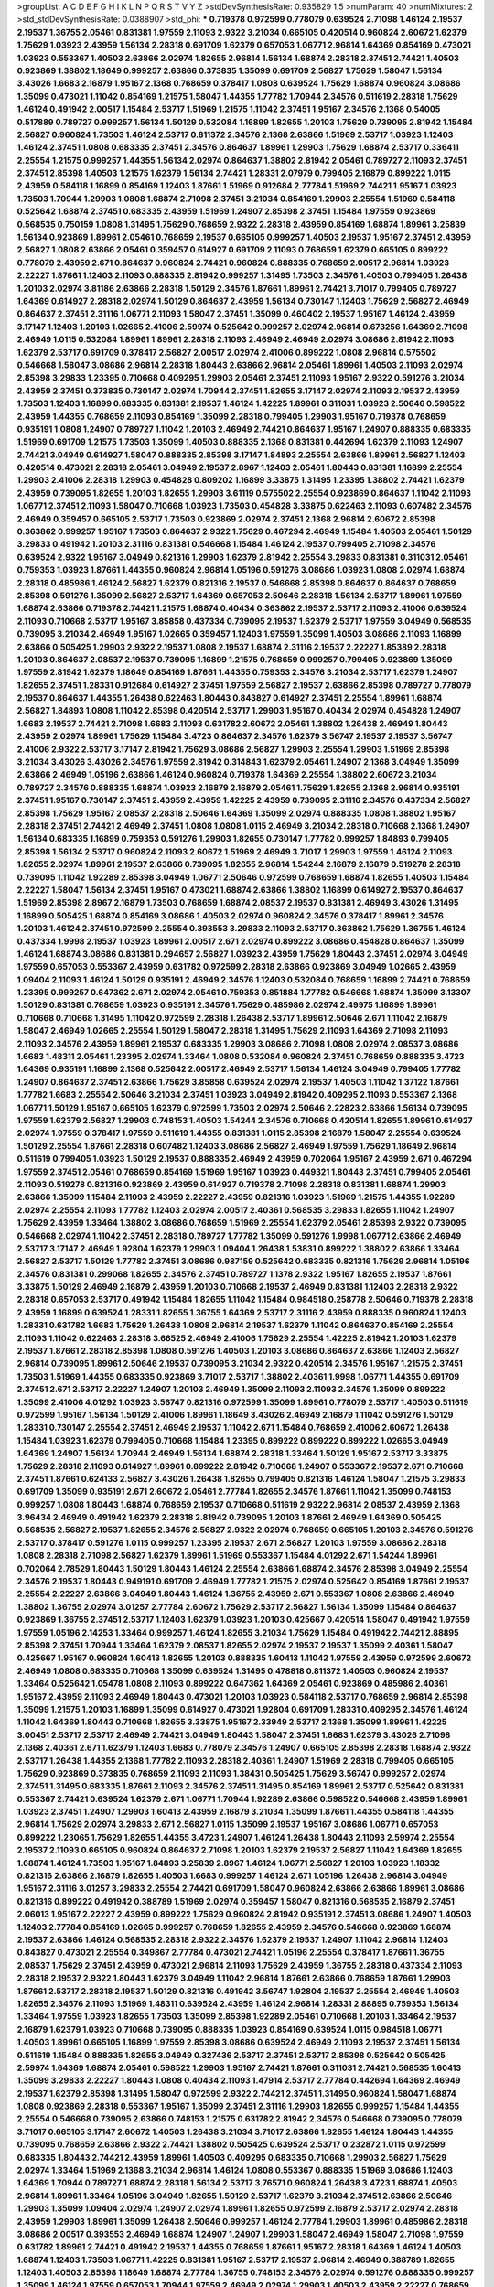 >groupList:
A C D E F G H I K L
N P Q R S T V Y Z 
>stdDevSynthesisRate:
0.935829 1.5 
>numParam:
40
>numMixtures:
2
>std_stdDevSynthesisRate:
0.0388907
>std_phi:
***
0.719378 0.972599 0.778079 0.639524 2.71098 1.46124 2.19537 2.19537 1.36755 2.05461
0.831381 1.97559 2.11093 2.9322 3.21034 0.665105 0.420514 0.960824 2.60672 1.62379
1.75629 1.03923 2.43959 1.56134 2.28318 0.691709 1.62379 0.657053 1.06771 2.96814
1.64369 0.854169 0.473021 1.03923 0.553367 1.40503 2.63866 2.02974 1.82655 2.96814
1.56134 1.68874 2.28318 2.37451 2.74421 1.40503 0.923869 1.38802 1.18649 0.999257
2.63866 0.373835 1.35099 0.691709 2.56827 1.75629 1.58047 1.56134 3.43026 1.6683
2.16879 1.95167 2.1368 0.768659 0.378417 1.0808 0.639524 1.75629 1.68874 0.960824
3.08686 1.35099 0.473021 1.11042 0.854169 1.21575 1.58047 1.44355 1.77782 1.70944
2.34576 0.511619 2.28318 1.75629 1.46124 0.491942 2.00517 1.15484 2.53717 1.51969
1.21575 1.11042 2.37451 1.95167 2.34576 2.1368 0.54005 0.517889 0.789727 0.999257
1.56134 1.50129 0.532084 1.16899 1.82655 1.20103 1.75629 0.739095 2.81942 1.15484
2.56827 0.960824 1.73503 1.46124 2.53717 0.811372 2.34576 2.1368 2.63866 1.51969
2.53717 1.03923 1.12403 1.46124 2.37451 1.0808 0.683335 2.37451 2.34576 0.864637
1.89961 1.29903 1.75629 1.68874 2.53717 0.336411 2.25554 1.21575 0.999257 1.44355
1.56134 2.02974 0.864637 1.38802 2.81942 2.05461 0.789727 2.11093 2.37451 2.37451
2.85398 1.40503 1.21575 1.62379 1.56134 2.74421 1.28331 2.07979 0.799405 2.16879
0.899222 1.0115 2.43959 0.584118 1.16899 0.854169 1.12403 1.87661 1.51969 0.912684
2.77784 1.51969 2.74421 1.95167 1.03923 1.73503 1.70944 1.29903 1.0808 1.68874
2.71098 2.37451 3.21034 0.854169 1.29903 2.25554 1.51969 0.584118 0.525642 1.68874
2.37451 0.683335 2.43959 1.51969 1.24907 2.85398 2.37451 1.15484 1.97559 0.923869
0.568535 0.750159 1.0808 1.31495 1.75629 0.768659 2.9322 2.28318 2.43959 0.854169
1.68874 1.89961 3.25839 1.56134 0.923869 1.89961 2.05461 0.768659 2.19537 0.665105
0.999257 1.40503 2.19537 1.95167 2.37451 2.43959 2.56827 1.0808 2.63866 2.05461
0.359457 0.614927 0.691709 2.11093 0.768659 1.62379 0.665105 0.899222 0.778079 2.43959
2.671 0.864637 0.960824 2.74421 0.960824 0.888335 0.768659 2.00517 2.96814 1.03923
2.22227 1.87661 1.12403 2.11093 0.888335 2.81942 0.999257 1.31495 1.73503 2.34576
1.40503 0.799405 1.26438 1.20103 2.02974 3.81186 2.63866 2.28318 1.50129 2.34576
1.87661 1.89961 2.74421 3.71017 0.799405 0.789727 1.64369 0.614927 2.28318 2.02974
1.50129 0.864637 2.43959 1.56134 0.730147 1.12403 1.75629 2.56827 2.46949 0.864637
2.37451 2.31116 1.06771 2.11093 1.58047 2.37451 1.35099 0.460402 2.19537 1.95167
1.46124 2.43959 3.17147 1.12403 1.20103 1.02665 2.41006 2.59974 0.525642 0.999257
2.02974 2.96814 0.673256 1.64369 2.71098 2.46949 1.0115 0.532084 1.89961 1.89961
2.28318 2.11093 2.46949 2.46949 2.02974 3.08686 2.81942 2.11093 1.62379 2.53717
0.691709 0.378417 2.56827 2.00517 2.02974 2.41006 0.899222 1.0808 2.96814 0.575502
0.546668 1.58047 3.08686 2.96814 2.28318 1.80443 2.63866 2.96814 2.05461 1.89961
1.40503 2.11093 2.02974 2.85398 3.29833 1.23395 0.710668 0.409295 1.29903 2.05461
2.37451 2.11093 1.95167 2.9322 0.591276 3.21034 2.43959 2.37451 0.373835 0.730147
2.02974 1.70944 2.37451 1.82655 3.17147 2.02974 2.11093 2.19537 2.43959 1.73503
1.12403 1.16899 0.683335 0.831381 2.19537 1.46124 1.42225 1.89961 0.311031 1.03923
2.50646 0.598522 2.43959 1.44355 0.768659 2.11093 0.854169 1.35099 2.28318 0.799405
1.29903 1.95167 0.719378 0.768659 0.935191 1.0808 1.24907 0.789727 1.11042 1.20103
2.46949 2.74421 0.864637 1.95167 1.24907 0.888335 0.683335 1.51969 0.691709 1.21575
1.73503 1.35099 1.40503 0.888335 2.1368 0.831381 0.442694 1.62379 2.11093 1.24907
2.74421 3.04949 0.614927 1.58047 0.888335 2.85398 3.17147 1.84893 2.25554 2.63866
1.89961 2.56827 1.12403 0.420514 0.473021 2.28318 2.05461 3.04949 2.19537 2.8967
1.12403 2.05461 1.80443 0.831381 1.16899 2.25554 1.29903 2.41006 2.28318 1.29903
0.454828 0.809202 1.16899 3.33875 1.31495 1.23395 1.38802 2.74421 1.62379 2.43959
0.739095 1.82655 1.20103 1.82655 1.29903 3.61119 0.575502 2.25554 0.923869 0.864637
1.11042 2.11093 1.06771 2.37451 2.11093 1.58047 0.710668 1.03923 1.73503 0.454828
3.33875 0.622463 2.11093 0.607482 2.34576 2.46949 0.359457 0.665105 2.53717 1.73503
0.923869 2.02974 2.37451 2.1368 2.96814 2.60672 2.85398 0.363862 0.999257 1.95167
1.73503 0.864637 2.9322 1.75629 0.467294 2.46949 1.15484 1.40503 2.05461 1.50129
3.29833 0.491942 1.20103 2.31116 0.831381 0.546668 1.15484 1.46124 2.19537 0.799405
2.71098 2.34576 0.639524 2.9322 1.95167 3.04949 0.821316 1.29903 1.62379 2.81942
2.25554 3.29833 0.831381 0.311031 2.05461 0.759353 1.03923 1.87661 1.44355 0.960824
2.96814 1.05196 0.591276 3.08686 1.03923 1.0808 2.02974 1.68874 2.28318 0.485986
1.46124 2.56827 1.62379 0.821316 2.19537 0.546668 2.85398 0.864637 0.864637 0.768659
2.85398 0.591276 1.35099 2.56827 2.53717 1.64369 0.657053 2.50646 2.28318 1.56134
2.53717 1.89961 1.97559 1.68874 2.63866 0.719378 2.74421 1.21575 1.68874 0.40434
0.363862 2.19537 2.53717 2.11093 2.41006 0.639524 2.11093 0.710668 2.53717 1.95167
3.85858 0.437334 0.739095 2.19537 1.62379 2.53717 1.97559 3.04949 0.568535 0.739095
3.21034 2.46949 1.95167 1.02665 0.359457 1.12403 1.97559 1.35099 1.40503 3.08686
2.11093 1.16899 2.63866 0.505425 1.29903 2.9322 2.19537 1.0808 2.19537 1.68874
2.31116 2.19537 2.22227 1.85389 2.28318 1.20103 0.864637 2.08537 2.19537 0.739095
1.16899 1.21575 0.768659 0.999257 0.799405 0.923869 1.35099 1.97559 2.81942 1.62379
1.18649 0.854169 1.87661 1.44355 0.759353 2.34576 3.21034 2.53717 1.62379 1.24907
1.82655 2.37451 1.28331 0.912684 0.614927 2.37451 1.97559 2.56827 2.19537 2.63866
2.85398 0.789727 0.778079 2.19537 0.864637 1.44355 1.26438 0.622463 1.80443 0.843827
0.614927 2.37451 2.25554 1.89961 1.68874 2.56827 1.84893 1.0808 1.11042 2.85398
0.420514 2.53717 1.29903 1.95167 0.40434 2.02974 0.454828 1.24907 1.6683 2.19537
2.74421 2.71098 1.6683 2.11093 0.631782 2.60672 2.05461 1.38802 1.26438 2.46949
1.80443 2.43959 2.02974 1.89961 1.75629 1.15484 3.4723 0.864637 2.34576 1.62379
3.56747 2.19537 2.19537 3.56747 2.41006 2.9322 2.53717 3.17147 2.81942 1.75629
3.08686 2.56827 1.29903 2.25554 1.29903 1.51969 2.85398 3.21034 3.43026 3.43026
2.34576 1.97559 2.81942 0.314843 1.62379 2.05461 1.24907 2.1368 3.04949 1.35099
2.63866 2.46949 1.05196 2.63866 1.46124 0.960824 0.719378 1.64369 2.25554 1.38802
2.60672 3.21034 0.789727 2.34576 0.888335 1.68874 1.03923 2.16879 2.16879 2.05461
1.75629 1.82655 2.1368 2.96814 0.935191 2.37451 1.95167 0.730147 2.37451 2.43959
2.43959 1.42225 2.43959 0.739095 2.31116 2.34576 0.437334 2.56827 2.85398 1.75629
1.95167 2.08537 2.28318 2.50646 1.64369 1.35099 2.02974 0.888335 1.0808 1.38802
1.95167 2.28318 2.37451 2.74421 2.46949 2.37451 1.0808 1.0808 1.0115 2.46949
3.21034 2.28318 0.710668 2.1368 1.24907 1.56134 0.683335 1.16899 0.759353 0.591276
1.29903 1.82655 0.730147 1.77782 0.999257 1.84893 0.799405 2.85398 1.56134 2.53717
0.960824 2.11093 2.60672 1.51969 2.46949 3.71017 1.29903 1.97559 1.46124 2.11093
1.82655 2.02974 1.89961 2.19537 2.63866 0.739095 1.82655 2.96814 1.54244 2.16879
2.16879 0.519278 2.28318 0.739095 1.11042 1.92289 2.85398 3.04949 1.06771 2.50646
0.972599 0.768659 1.68874 1.82655 1.40503 1.15484 2.22227 1.58047 1.56134 2.37451
1.95167 0.473021 1.68874 2.63866 1.38802 1.16899 0.614927 2.19537 0.864637 1.51969
2.85398 2.8967 2.16879 1.73503 0.768659 1.68874 2.08537 2.19537 0.831381 2.46949
3.43026 1.31495 1.16899 0.505425 1.68874 0.854169 3.08686 1.40503 2.02974 0.960824
2.34576 0.378417 1.89961 2.34576 1.20103 1.46124 2.37451 0.972599 2.25554 0.393553
3.29833 2.11093 2.53717 0.363862 1.75629 1.36755 1.46124 0.437334 1.9998 2.19537
1.03923 1.89961 2.00517 2.671 2.02974 0.899222 3.08686 0.454828 0.864637 1.35099
1.46124 1.68874 3.08686 0.831381 0.294657 2.56827 1.03923 2.43959 1.75629 1.80443
2.37451 2.02974 3.04949 1.97559 0.657053 0.553367 2.43959 0.631782 0.972599 2.28318
2.63866 0.923869 3.04949 1.02665 2.43959 1.09404 2.11093 1.46124 1.50129 0.935191
2.46949 2.34576 1.12403 0.532084 0.768659 1.16899 2.74421 0.768659 1.23395 0.999257
0.647362 2.671 2.02974 2.05461 0.759353 0.851884 1.77782 0.546668 1.68874 1.35099
3.13307 1.50129 0.831381 0.768659 1.03923 0.935191 2.34576 1.75629 0.485986 2.02974
2.49975 1.16899 1.89961 0.710668 0.710668 1.31495 1.11042 0.972599 2.28318 1.26438
2.53717 1.89961 2.50646 2.671 1.11042 2.16879 1.58047 2.46949 1.02665 2.25554
1.50129 1.58047 2.28318 1.31495 1.75629 2.11093 1.64369 2.71098 2.11093 2.11093
2.34576 2.43959 1.89961 2.19537 0.683335 1.29903 3.08686 2.71098 1.0808 2.02974
2.08537 3.08686 1.6683 1.48311 2.05461 1.23395 2.02974 1.33464 1.0808 0.532084
0.960824 2.37451 0.768659 0.888335 3.4723 1.64369 0.935191 1.16899 2.1368 0.525642
2.00517 2.46949 2.53717 1.56134 1.46124 3.04949 0.799405 1.77782 1.24907 0.864637
2.37451 2.63866 1.75629 3.85858 0.639524 2.02974 2.19537 1.40503 1.11042 1.37122
1.87661 1.77782 1.6683 2.25554 2.50646 3.21034 2.37451 1.03923 3.04949 2.81942
0.409295 2.11093 0.553367 2.1368 1.06771 1.50129 1.95167 0.665105 1.62379 0.972599
1.73503 2.02974 2.50646 2.22823 2.63866 1.56134 0.739095 1.97559 1.62379 2.56827
1.29903 0.748153 1.40503 1.54244 2.34576 0.710668 0.420514 1.82655 1.89961 0.614927
2.02974 1.97559 0.378417 1.97559 0.511619 1.44355 0.831381 1.0115 2.85398 2.16879
1.58047 2.25554 0.639524 1.50129 2.25554 1.87661 2.28318 0.607482 1.12403 3.08686
2.56827 2.46949 1.97559 1.75629 1.18649 2.96814 0.511619 0.799405 1.03923 1.50129
2.19537 0.888335 2.46949 2.43959 0.702064 1.95167 2.43959 2.671 0.467294 1.97559
2.37451 2.05461 0.768659 0.854169 1.51969 1.95167 1.03923 0.449321 1.80443 2.37451
0.799405 2.05461 2.11093 0.519278 0.821316 0.923869 2.43959 0.614927 0.719378 2.71098
2.28318 0.831381 1.68874 1.29903 2.63866 1.35099 1.15484 2.11093 2.43959 2.22227
2.43959 0.821316 1.03923 1.51969 1.21575 1.44355 1.92289 2.02974 2.25554 2.11093
1.77782 1.12403 2.02974 2.00517 2.40361 0.568535 3.29833 1.82655 1.11042 1.24907
1.75629 2.43959 1.33464 1.38802 3.08686 0.768659 1.51969 2.25554 1.62379 2.05461
2.85398 2.9322 0.739095 0.546668 2.02974 1.11042 2.37451 2.28318 0.789727 1.77782
1.35099 0.591276 1.9998 1.06771 2.63866 2.46949 2.53717 3.17147 2.46949 1.92804
1.62379 1.29903 1.09404 1.26438 1.53831 0.899222 1.38802 2.63866 1.33464 2.56827
2.53717 1.50129 1.77782 2.37451 3.08686 0.987159 0.525642 0.683335 0.821316 1.75629
2.96814 1.05196 2.34576 0.831381 0.299068 1.82655 2.34576 2.37451 0.789727 1.1378
2.9322 1.95167 1.82655 2.19537 1.87661 3.33875 1.50129 2.46949 2.16879 2.43959
1.20103 0.710668 2.19537 2.46949 0.831381 1.12403 2.28318 2.9322 2.28318 0.657053
2.53717 0.491942 1.15484 1.82655 1.11042 1.15484 0.984518 0.258778 2.50646 0.719378
2.28318 2.43959 1.16899 0.639524 1.28331 1.82655 1.36755 1.64369 2.53717 2.31116
2.43959 0.888335 0.960824 1.12403 1.28331 0.631782 1.6683 1.75629 1.26438 1.0808
2.96814 2.19537 1.62379 1.11042 0.864637 0.854169 2.25554 2.11093 1.11042 0.622463
2.28318 3.66525 2.46949 2.41006 1.75629 2.25554 1.42225 2.81942 1.20103 1.62379
2.19537 1.87661 2.28318 2.85398 1.0808 0.591276 1.40503 1.20103 3.08686 0.864637
2.63866 1.12403 2.56827 2.96814 0.739095 1.89961 2.50646 2.19537 0.739095 3.21034
2.9322 0.420514 2.34576 1.95167 1.21575 2.37451 1.73503 1.51969 1.44355 0.683335
0.923869 3.71017 2.53717 1.38802 2.40361 1.9998 1.06771 1.44355 0.691709 2.37451
2.671 2.53717 2.22227 1.24907 1.20103 2.46949 1.35099 2.11093 2.11093 2.34576
1.35099 0.899222 1.35099 2.41006 4.01292 1.03923 3.56747 0.821316 0.972599 1.35099
1.89961 0.778079 2.53717 1.40503 0.511619 0.972599 1.95167 1.56134 1.50129 2.41006
1.89961 1.18649 3.43026 2.46949 2.16879 1.11042 0.591276 1.50129 1.28331 0.730147
2.25554 2.37451 2.46949 2.19537 1.11042 2.671 1.15484 0.768659 2.41006 2.60672
1.26438 1.15484 1.03923 1.62379 0.799405 0.710668 1.15484 1.23395 0.899222 0.899222
0.899222 1.02665 3.04949 1.64369 1.24907 1.56134 1.70944 2.46949 1.56134 1.68874
2.28318 1.33464 1.50129 1.95167 2.53717 3.33875 1.75629 2.28318 2.11093 0.614927
1.89961 0.899222 2.81942 0.710668 1.24907 0.553367 2.19537 2.671 0.710668 2.37451
1.87661 0.624133 2.56827 3.43026 1.26438 1.82655 0.799405 0.821316 1.46124 1.58047
1.21575 3.29833 0.691709 1.35099 0.935191 2.671 2.60672 2.05461 2.77784 1.82655
2.34576 1.87661 1.11042 1.35099 0.748153 0.999257 1.0808 1.80443 1.68874 0.768659
2.19537 0.710668 0.511619 2.9322 2.96814 2.08537 2.43959 2.1368 3.96434 2.46949
0.491942 1.62379 2.28318 2.81942 0.739095 1.20103 1.87661 2.46949 1.64369 0.505425
0.568535 2.56827 2.19537 1.82655 2.34576 2.56827 2.9322 2.02974 0.768659 0.665105
1.20103 2.34576 0.591276 2.53717 0.378417 0.591276 1.0115 0.999257 1.23395 2.19537
2.671 2.56827 1.20103 1.97559 3.08686 2.28318 1.0808 2.28318 2.71098 2.56827
1.62379 1.89961 1.51969 0.553367 1.15484 4.01292 2.671 1.54244 1.89961 0.702064
2.78529 1.80443 1.50129 1.80443 1.46124 2.25554 2.63866 1.68874 2.34576 2.85398
3.04949 2.25554 2.34576 2.19537 1.80443 0.949191 0.691709 2.46949 1.77782 1.21575
2.02974 0.525642 0.854169 1.87661 2.19537 2.25554 2.22227 2.63866 3.04949 1.80443
1.46124 1.36755 2.43959 2.671 0.553367 1.0808 2.63866 2.46949 1.38802 1.36755
2.02974 3.01257 2.77784 2.60672 1.75629 2.53717 2.56827 1.56134 1.35099 1.15484
0.864637 0.923869 1.36755 2.37451 2.53717 1.12403 1.62379 1.03923 1.20103 0.425667
0.420514 1.58047 0.491942 1.97559 1.97559 1.05196 2.14253 1.33464 0.999257 1.46124
1.82655 3.21034 1.75629 1.15484 0.491942 2.74421 2.88895 2.85398 2.37451 1.70944
1.33464 1.62379 2.08537 1.82655 2.02974 2.19537 2.19537 1.35099 2.40361 1.58047
0.425667 1.95167 0.960824 1.60413 1.82655 1.20103 0.888335 1.60413 1.11042 1.97559
2.43959 0.972599 2.60672 2.46949 1.0808 0.683335 0.710668 1.35099 0.639524 1.31495
0.478818 0.811372 1.40503 0.960824 2.19537 1.33464 0.525642 1.05478 1.0808 2.11093
0.899222 0.647362 1.64369 2.05461 0.923869 0.485986 2.40361 1.95167 2.43959 2.11093
2.46949 1.80443 0.473021 1.20103 1.03923 0.584118 2.53717 0.768659 2.96814 2.85398
1.35099 1.21575 1.20103 1.16899 1.35099 0.614927 0.473021 1.92804 0.691709 1.28331
0.409295 2.34576 1.46124 1.11042 1.64369 1.80443 0.710668 1.82655 3.33875 1.95167
2.33949 2.53717 2.1368 1.35099 1.89961 1.42225 3.00451 2.53717 2.53717 2.46949
2.74421 3.04949 1.80443 1.58047 2.37451 1.6683 1.62379 3.43026 2.71098 2.1368
2.40361 2.671 1.62379 1.12403 1.6683 0.778079 2.34576 1.24907 0.665105 2.85398
2.28318 1.68874 2.9322 2.53717 1.26438 1.44355 2.1368 1.77782 2.11093 2.28318
2.40361 1.24907 1.51969 2.28318 0.799405 0.665105 1.75629 0.923869 0.373835 0.768659
2.11093 2.11093 1.38431 0.505425 1.75629 3.56747 0.999257 2.02974 2.37451 1.31495
0.683335 1.87661 2.11093 2.34576 2.37451 1.31495 0.854169 1.89961 2.53717 0.525642
0.831381 0.553367 2.74421 0.639524 1.62379 2.671 1.06771 1.70944 1.92289 2.63866
0.598522 0.546668 2.43959 1.89961 1.03923 2.37451 1.24907 1.29903 1.60413 2.43959
2.16879 3.21034 1.35099 1.87661 1.44355 0.584118 1.44355 2.96814 1.75629 2.02974
3.29833 2.671 2.56827 1.0115 1.35099 2.19537 1.95167 3.08686 1.06771 0.657053
0.899222 1.23065 1.75629 1.82655 1.44355 3.4723 1.24907 1.46124 1.26438 1.80443
2.11093 2.59974 2.25554 2.19537 2.11093 0.665105 0.960824 0.864637 2.71098 1.20103
1.62379 2.19537 2.56827 1.11042 1.64369 1.82655 1.68874 1.46124 1.73503 1.95167
1.84893 3.25839 2.8967 1.46124 1.06771 2.56827 1.20103 1.03923 1.18332 0.821316
2.63866 2.16879 1.82655 1.40503 1.6683 0.999257 1.46124 2.671 1.05196 1.26438
2.96814 3.04949 1.95167 2.31116 3.01257 3.29833 2.25554 2.74421 0.691709 1.58047
0.960824 2.63866 2.63866 1.89961 3.08686 0.821316 0.899222 0.491942 0.388789 1.51969
2.02974 0.359457 1.58047 0.821316 0.568535 2.16879 2.37451 2.06013 1.95167 2.22227
2.43959 0.899222 1.75629 0.960824 2.81942 0.935191 2.37451 3.08686 1.24907 1.40503
1.12403 2.77784 0.854169 1.02665 0.999257 0.768659 1.82655 2.43959 2.34576 0.546668
0.923869 1.68874 2.19537 2.63866 1.46124 0.568535 2.28318 2.9322 2.34576 1.62379
2.19537 1.24907 1.11042 2.96814 1.12403 0.843827 0.473021 2.25554 0.349867 2.77784
0.473021 2.74421 1.05196 2.25554 0.378417 1.87661 1.36755 2.08537 1.75629 2.37451
2.43959 0.473021 2.96814 2.11093 1.75629 2.43959 1.36755 2.28318 0.437334 2.11093
2.28318 2.19537 2.9322 1.80443 1.62379 3.04949 1.11042 2.96814 1.87661 2.63866
0.768659 1.87661 1.29903 1.87661 2.53717 2.28318 2.19537 1.50129 0.821316 0.491942
3.56747 1.92804 2.19537 2.25554 2.46949 1.40503 1.82655 2.34576 2.11093 1.51969
1.48311 0.639524 2.43959 1.46124 2.96814 1.28331 2.88895 0.759353 1.56134 1.33464
1.97559 1.03923 1.82655 1.73503 1.35099 2.85398 1.92289 2.05461 0.710668 1.20103
1.33464 2.19537 2.16879 1.62379 1.03923 0.710668 0.739095 0.888335 1.03923 0.854169
0.639524 1.0115 0.984518 1.06771 1.40503 1.89961 0.665105 1.16899 1.97559 2.85398
3.08686 0.639524 2.46949 2.11093 2.19537 2.37451 1.56134 0.511619 1.15484 0.888335
1.82655 3.04949 0.327436 2.53717 2.37451 2.53717 2.85398 0.525642 0.505425 2.59974
1.64369 1.68874 2.05461 0.598522 1.29903 1.95167 2.74421 1.87661 0.311031 2.74421
0.568535 1.60413 1.35099 3.29833 2.22227 1.80443 1.0808 0.40434 2.11093 1.47914
2.53717 2.77784 0.442694 1.64369 2.46949 2.19537 1.62379 2.85398 1.31495 1.58047
0.972599 2.9322 2.74421 2.37451 1.31495 0.960824 1.58047 1.68874 1.0808 0.923869
2.28318 0.553367 1.95167 1.35099 2.37451 2.31116 1.29903 1.82655 0.999257 1.15484
1.44355 2.25554 0.546668 0.739095 2.63866 0.748153 1.21575 0.631782 2.81942 2.34576
0.546668 0.739095 0.778079 3.71017 0.665105 3.17147 2.60672 1.40503 1.26438 3.21034
3.71017 2.63866 1.82655 1.46124 1.80443 1.44355 0.739095 0.768659 2.63866 2.9322
2.74421 1.38802 0.505425 0.639524 2.53717 0.232872 1.0115 0.972599 0.683335 1.80443
2.74421 2.43959 1.89961 1.40503 0.409295 0.683335 0.710668 1.29903 2.56827 1.75629
2.02974 1.33464 1.51969 2.1368 3.21034 2.96814 1.46124 1.0808 0.553367 0.888335
1.51969 3.08686 1.12403 1.64369 1.70944 0.789727 1.68874 2.28318 1.56134 2.53717
3.76571 0.960824 1.26438 3.4723 1.68874 1.40503 2.96814 1.89961 1.33464 1.05196
3.04949 1.82655 1.50129 2.53717 1.62379 3.21034 2.37451 2.63866 2.50646 1.29903
1.35099 1.09404 2.02974 1.24907 2.02974 1.89961 1.82655 0.972599 2.16879 2.53717
2.02974 2.28318 2.43959 1.29903 1.89961 1.35099 1.26438 2.50646 0.999257 1.46124
2.77784 1.29903 1.89961 0.485986 2.28318 3.08686 2.00517 0.393553 2.46949 1.68874
1.24907 1.24907 1.29903 1.58047 2.46949 1.58047 2.71098 1.97559 0.631782 1.89961
2.74421 0.491942 2.19537 1.44355 0.768659 1.87661 1.95167 2.28318 1.64369 1.46124
1.40503 1.68874 1.12403 1.73503 1.06771 1.42225 0.831381 1.95167 2.53717 2.19537
2.96814 2.46949 0.388789 1.82655 1.12403 1.40503 2.85398 1.18649 1.68874 2.77784
1.36755 0.748153 2.34576 2.02974 0.591276 0.888335 0.999257 1.35099 1.46124 1.97559
0.657053 1.70944 1.97559 2.46949 2.02974 1.29903 1.40503 2.43959 2.22227 0.768659
2.02974 1.66384 2.19537 1.89961 1.82655 0.923869 0.702064 1.11042 1.73503 2.74421
1.03923 1.73503 0.999257 1.50129 2.71098 2.00517 2.02974 0.639524 1.75629 0.960824
3.08686 2.02974 2.81942 2.22227 2.28318 0.511619 1.75629 1.82655 1.15484 2.25554
0.999257 2.16879 1.44355 1.40503 1.97559 1.40503 2.28318 1.87661 2.8967 0.591276
1.75629 1.95167 0.591276 1.36755 3.17147 0.799405 0.999257 3.17147 0.591276 1.40503
2.02974 1.0808 1.50129 3.29833 0.437334 2.34576 0.591276 3.21034 2.81942 2.05461
2.08537 1.82655 2.02974 1.77782 0.960824 1.54244 1.80443 2.85398 0.923869 2.56827
1.62379 1.89961 1.56134 2.11093 2.37451 1.64369 2.28318 1.42225 1.97559 0.639524
3.08686 2.19537 0.485986 0.949191 0.960824 1.97559 1.44355 1.24907 1.24907 2.19537
0.888335 0.999257 2.19537 2.81942 1.24907 2.25554 2.63866 2.16879 1.29903 3.71017
2.43959 2.19537 1.47914 0.525642 1.56134 1.97559 2.43959 0.831381 1.35099 1.50129
0.639524 1.62379 1.40503 2.34576 1.26438 3.81186 1.56134 2.81942 2.41006 1.56134
1.40503 2.31116 1.31495 2.02974 0.691709 2.85398 2.63866 1.47914 1.50129 0.960824
2.28318 1.68874 1.40503 2.25554 0.665105 1.24907 0.768659 1.16899 2.53717 1.16899
0.657053 0.373835 0.478818 2.43959 0.935191 0.888335 1.24907 1.29903 0.437334 1.64369
1.03923 1.44355 0.923869 2.19537 0.607482 0.639524 1.03923 1.03923 0.485986 1.95167
1.20103 0.768659 0.831381 1.95167 0.649098 1.06771 1.15484 0.960824 2.34576 1.46124
2.63866 1.38802 0.568535 1.77782 2.34576 2.77784 0.935191 0.519278 2.74421 2.71098
0.748153 0.631782 1.87661 1.14085 2.31116 1.24907 1.50129 1.16899 2.05461 2.08537
1.40503 1.20103 1.56134 1.62379 1.26438 1.95167 2.74421 1.87661 1.46124 2.34576
0.739095 2.22823 2.53717 2.11093 2.53717 1.95167 1.16899 2.19537 1.26438 2.31116
2.34576 1.42225 2.28318 1.35099 1.23395 1.87661 0.665105 2.14253 1.73503 1.75629
2.19537 2.671 2.49975 1.38802 2.02974 2.60672 0.631782 2.28318 2.71098 1.95167
1.05196 1.0808 0.631782 1.87661 0.553367 2.56827 0.960824 1.82655 0.864637 0.935191
0.768659 1.29903 1.35099 1.82655 2.37451 0.899222 0.388789 2.46949 2.37451 1.11042
1.70944 2.88895 2.02974 3.43026 0.960824 1.95167 3.29833 2.43959 2.71098 3.29833
2.25554 2.96814 1.31495 2.9322 1.03923 1.95167 2.11093 2.34576 2.85398 1.16899
3.17147 1.03923 3.21034 2.25554 1.02665 0.393553 1.75629 3.56747 1.62379 2.11093
1.40503 0.864637 1.89961 1.97559 2.53717 1.16899 2.9322 0.511619 2.43959 1.87661
1.58047 2.02974 0.473021 1.35099 1.56134 1.40503 1.87661 2.28318 0.631782 0.864637
0.809202 2.34576 1.56134 3.21034 2.28318 0.923869 1.87661 2.81942 1.95167 1.44355
2.53717 0.425667 0.999257 0.649098 0.999257 2.05461 2.08537 2.16879 1.82655 0.821316
2.22227 1.38802 1.06771 1.03923 2.37451 0.799405 1.64369 1.33464 0.821316 2.85398
2.53717 1.29903 0.340534 2.22227 1.02665 2.37451 1.46124 2.43959 1.82655 3.43026
2.16879 1.11042 2.1368 1.51969 1.29903 0.888335 1.35099 1.89961 2.37451 1.24907
2.71098 0.730147 2.96814 1.50129 2.11093 0.960824 2.63866 2.00517 2.53717 1.50129
2.28318 2.74421 0.657053 2.19537 2.25554 2.46949 1.03923 3.29833 0.987159 0.568535
1.77782 1.82655 1.75629 2.43959 0.748153 1.97559 1.50129 2.02974 2.08537 2.11093
3.38873 1.62379 0.768659 1.42225 0.831381 0.960824 2.46949 1.58047 0.639524 2.85398
2.37451 2.53717 2.53717 2.1368 2.00517 0.591276 2.37451 1.44355 2.1368 1.95167
0.657053 3.08686 2.53717 1.9998 3.52428 2.37451 1.62379 0.384082 2.34576 1.75629
1.58047 2.02974 2.85398 2.60672 1.82655 1.62379 3.08686 1.35099 2.96814 1.0808
1.26438 2.74421 3.08686 1.35099 0.831381 2.28318 0.888335 1.40503 0.525642 2.28318
1.85389 0.393553 4.45934 1.68874 1.26438 1.44355 1.38802 0.40434 2.46949 3.33875
0.491942 1.20103 1.58047 1.77782 1.77782 0.799405 2.46949 2.74421 2.56827 2.46949
2.19537 3.04949 0.511619 1.12403 1.46124 2.46949 1.89961 2.53717 0.598522 2.16879
0.532084 2.25554 2.11093 2.60672 0.730147 1.40503 2.56827 1.89961 1.29903 0.799405
1.82655 2.14253 1.35099 0.546668 0.778079 3.91634 0.960824 1.95167 1.68874 0.454828
1.06771 2.11093 2.60672 0.799405 2.37451 2.53717 1.28331 0.960824 1.20103 1.21575
0.485986 1.40503 2.37451 1.58047 0.960824 2.11093 1.97559 0.960824 1.26438 1.51969
0.739095 2.34576 2.46949 2.34576 0.864637 0.831381 1.95167 1.35099 2.28318 0.631782
2.05461 1.20103 1.02665 0.598522 3.71017 0.657053 2.08537 1.56134 1.82655 1.68874
2.88895 0.591276 1.56134 2.53717 1.40503 1.31495 1.44355 1.38802 2.77784 2.43959
2.63866 0.923869 2.16879 1.36755 1.6683 1.92804 2.02974 3.04949 0.269129 2.81942
2.25554 1.44355 2.11093 1.73503 2.19537 0.517889 1.24907 1.11042 2.11093 0.923869
1.68874 1.60413 1.40503 1.20103 2.19537 2.77784 0.789727 0.665105 1.77782 0.789727
0.854169 2.74421 1.24907 3.08686 0.888335 3.43026 2.671 0.739095 1.40503 2.43959
1.89961 2.11093 1.28331 0.864637 1.80443 2.74421 2.96814 1.20103 2.53717 1.24907
2.19537 1.77782 1.89961 0.768659 1.87661 1.80443 1.73503 1.44355 1.51969 1.29903
2.22227 1.89961 2.53717 1.87661 0.691709 1.64369 0.912684 2.50646 1.80443 1.89961
2.60672 2.53717 0.768659 0.683335 1.11042 2.25554 1.95167 0.691709 1.12403 0.768659
2.05461 2.02974 0.425667 1.97559 2.63866 1.80443 1.15484 0.864637 2.34576 1.80443
2.74421 2.25554 1.50129 1.95167 2.11093 1.95167 2.02974 1.16899 0.442694 2.19537
2.53717 0.768659 0.809202 0.748153 1.46124 0.923869 0.739095 1.77782 2.53717 2.37451
2.08537 0.789727 0.923869 1.21575 0.607482 2.46949 1.68874 0.665105 1.46124 1.15484
0.639524 1.26438 2.34576 1.68874 0.831381 2.34576 2.46949 2.28318 0.799405 1.46124
1.85389 0.525642 0.899222 1.62379 1.75629 0.560149 0.378417 2.11093 0.84157 2.34576
1.46124 2.43959 0.373835 2.74421 1.75629 3.71017 0.739095 1.42225 0.649098 1.46124
0.420514 2.37451 2.37451 1.28331 1.50129 2.28318 1.03923 0.854169 2.53717 2.11093
2.05461 0.888335 1.40503 2.37451 0.363862 0.768659 2.59974 3.29833 0.923869 1.80443
2.81942 2.53717 1.56134 1.89961 0.568535 0.748153 2.02974 0.340534 1.29903 0.739095
2.71098 0.639524 2.08537 0.799405 0.591276 1.97559 1.50129 1.50129 1.87661 2.96814
0.923869 1.68874 1.0808 2.74421 0.739095 1.16899 2.34576 2.25554 0.854169 1.42225
0.935191 2.71098 0.799405 1.97559 2.56827 1.73503 1.73503 1.89961 2.02974 1.21575
2.37451 1.6683 2.53717 0.511619 2.77784 2.19537 3.43026 3.08686 1.68874 1.89961
2.46949 2.46949 0.888335 1.16899 1.29903 2.85398 1.16899 1.51969 2.46949 1.70944
1.35099 2.46949 2.34576 1.75629 1.16899 1.40503 1.38802 1.89961 1.0808 1.82655
1.44355 0.614927 0.799405 1.75629 2.74421 0.888335 0.591276 2.31736 2.25554 3.08686
3.04949 3.43026 3.08686 3.08686 3.56747 2.37451 2.16879 2.37451 3.38873 1.05196
1.77782 0.854169 2.43959 1.0115 1.51969 0.442694 1.70944 2.34576 1.20103 1.21575
0.748153 1.68874 2.53717 1.84893 1.12403 2.46949 1.11042 1.03923 0.591276 1.35099
1.87661 0.442694 1.75629 3.52428 0.473021 1.24907 3.17147 1.95167 0.821316 0.768659
1.44355 1.35099 0.972599 0.899222 2.1368 0.888335 0.639524 1.64369 0.378417 2.28318
2.53717 2.34576 0.665105 0.923869 0.437334 0.575502 2.9322 2.71098 2.74421 3.08686
0.778079 1.40503 0.43204 1.24907 0.683335 1.51969 1.40503 2.53717 1.82655 0.821316
2.1368 1.73503 2.28318 2.74421 2.53717 3.56747 1.97559 1.62379 2.37451 0.831381
2.46949 2.56827 2.63866 1.20103 2.11093 1.36755 0.622463 2.28318 2.34576 1.12403
1.21575 1.44355 0.532084 1.75629 1.54244 0.935191 0.888335 1.95167 2.25554 2.19537
1.54244 1.38802 0.972599 0.84157 2.70373 0.799405 0.935191 1.02665 0.975207 2.74421
0.373835 2.34576 2.02974 2.02974 2.56827 2.19537 2.25554 3.17147 1.82655 1.60413
2.43959 1.0808 2.28318 3.29833 0.473021 2.46949 2.81942 1.26438 2.02974 1.02665
2.37451 1.95167 2.02974 0.960824 2.05461 2.02974 1.58047 2.74421 0.505425 3.17147
0.568535 1.12403 0.591276 0.505425 1.35099 0.739095 1.60413 1.26438 2.02974 1.0808
1.77782 0.614927 1.21575 1.26438 1.29903 1.38802 2.46949 2.43959 0.614927 3.33875
0.546668 0.657053 1.97559 2.25554 1.80443 1.16899 0.363862 0.691709 2.11093 2.05461
1.70944 1.38802 1.58047 0.960824 1.20103 1.03923 1.95167 2.16879 2.46949 0.888335
0.789727 1.38802 1.58047 1.64369 0.864637 2.37451 1.0115 2.02974 1.62379 1.40503
0.359457 2.53717 0.614927 2.34576 1.11042 1.02665 0.899222 1.56134 0.614927 1.64369
0.854169 2.16879 0.546668 3.4723 2.46949 2.63866 3.56747 3.17147 2.00517 3.04949
2.11093 1.82655 2.05461 1.82655 2.50646 1.26438 1.97559 0.923869 1.97559 2.11093
2.11093 1.26438 1.29903 2.19537 2.05461 2.22227 1.97559 2.37451 1.75629 3.76571
2.37451 2.08537 0.972599 1.03923 2.85398 0.935191 1.87661 1.62379 1.68874 2.43959
2.19537 1.70944 2.53717 0.683335 1.23395 1.0808 0.491942 2.63866 2.00517 2.53717
2.28318 2.37451 0.910242 2.671 2.28318 1.06771 2.1368 1.80443 1.05478 1.36755
2.56827 2.28318 1.84893 1.54244 3.04949 2.11093 2.02974 1.02665 2.96814 0.673256
1.05196 0.999257 1.64369 1.97559 2.25554 1.82655 1.06771 0.935191 1.97559 2.25554
2.74421 1.73503 2.34576 2.43959 2.1368 1.60413 0.999257 2.22227 0.409295 0.875233
1.46124 2.28318 2.56827 0.639524 1.46124 0.854169 1.95167 2.63866 2.37451 0.691709
2.74421 2.671 1.82655 2.9322 0.799405 1.38802 0.467294 2.9322 0.622463 0.553367
1.23395 1.46124 2.02974 1.75629 2.28318 1.21575 2.60672 1.9047 0.665105 0.799405
3.43026 2.81942 1.29903 2.85398 0.821316 1.95167 1.75629 3.04949 1.35099 2.02974
0.598522 1.68874 1.35099 0.739095 2.46949 1.95167 2.28318 1.03923 0.960824 0.923869
2.28318 0.665105 1.75629 0.454828 0.491942 1.73503 1.89961 1.05196 1.40503 0.864637
0.768659 1.38802 1.36755 2.31116 2.25554 2.46949 2.1368 0.854169 0.561652 2.71098
0.710668 1.87661 1.47914 2.08537 0.568535 1.62379 1.20103 2.671 2.53717 1.40503
0.302733 1.82655 2.9322 2.74421 2.63866 2.37451 2.05461 3.29833 1.51969 2.46949
2.28318 1.1378 1.46124 1.18332 1.56134 0.349867 1.24907 0.923869 2.11093 2.11093
3.51485 3.17147 0.960824 2.53717 3.17147 1.26438 2.02974 0.511619 2.40361 2.53717
2.671 2.22227 1.68874 0.999257 2.74421 0.960824 2.63866 3.13307 2.43959 0.854169
2.19537 1.0808 2.11093 2.28318 0.657053 1.40503 0.505425 1.80443 0.525642 2.71098
0.691709 3.12469 2.02974 2.34576 1.56134 1.70944 2.63866 1.62379 1.50129 2.31736
2.50646 2.19537 2.63866 1.73503 1.44355 2.19537 1.80443 2.19537 1.73503 2.37451
1.16899 2.34576 2.00517 2.00517 0.831381 1.38802 1.28331 1.44355 2.37451 0.739095
0.691709 1.18332 1.75629 3.29833 2.63866 1.21575 1.29903 1.23395 0.821316 2.77784
0.473021 2.53717 2.74421 0.809202 0.899222 1.36755 2.08537 2.9322 0.614927 2.46949
1.15484 1.68874 1.20103 2.19537 1.80443 2.11093 2.85398 1.82655 1.75629 1.60413
2.25554 2.9322 3.08686 1.0808 2.02974 1.44355 2.53717 2.53717 2.56827 3.43026
1.35099 1.6683 2.96814 1.51969 0.719378 0.639524 1.95167 2.56827 0.546668 2.9322
1.18649 1.97559 2.19537 1.12403 0.437334 1.51969 1.46124 2.71098 1.68874 2.96814
1.36755 0.683335 0.657053 1.12403 2.28318 0.691709 1.03923 0.960824 2.37451 2.56827
3.81186 2.19537 0.778079 0.888335 2.74421 1.15484 1.03923 1.35099 0.546668 1.62379
1.82655 0.923869 2.81942 1.38802 1.20103 2.1368 1.0808 1.12403 2.07979 1.89961
0.673256 1.58047 2.28318 1.89961 2.43959 0.525642 1.23395 0.591276 0.999257 0.864637
1.80443 1.50129 0.675062 1.0115 1.38802 0.437334 3.04949 0.40434 2.34576 2.74421
1.40503 1.28331 1.68874 1.50129 1.70944 2.74421 2.46949 0.730147 2.63866 3.17147
1.40503 1.06771 0.719378 1.84893 1.44355 0.710668 2.46949 0.739095 1.50129 2.00517
3.29833 3.08686 2.05461 3.04949 2.31116 2.671 2.74421 2.11093 1.40503 0.899222
2.08537 0.454828 1.50129 0.799405 2.53717 0.388789 0.454828 2.671 1.03923 2.43959
1.68874 3.04949 0.899222 1.73503 1.15484 0.960824 1.64369 0.373835 0.302733 0.854169
0.821316 2.16879 3.17147 2.11093 3.25839 0.485986 1.85389 2.11093 0.799405 0.473021
1.82655 2.56827 0.691709 1.62379 1.51969 0.683335 0.768659 2.05461 0.525642 0.631782
0.242187 2.77784 1.33464 2.63866 0.864637 3.29833 0.420514 0.768659 0.999257 1.12403
0.972599 2.02974 2.53717 2.96814 0.591276 0.43204 0.505425 1.29903 2.53717 0.960824
0.553367 2.34576 1.03923 1.62379 1.58047 2.22227 0.683335 1.75629 2.46949 0.454828
2.43959 1.73503 1.38802 1.33464 2.16879 2.43959 2.67816 1.15484 0.600128 1.56134
0.960824 1.06771 2.02974 0.691709 1.31495 0.719378 0.449321 1.89961 1.46124 0.923869
2.37451 0.631782 1.33464 0.393553 1.89961 2.56827 3.13307 1.29903 1.68874 0.739095
1.0808 2.56827 2.671 1.03923 2.60672 2.25554 1.11042 1.73503 2.88895 2.19537
1.64369 2.19537 2.28318 1.68874 2.9322 1.51969 1.46124 0.960824 2.28318 1.89961
2.00517 1.75629 1.16899 1.06771 0.768659 0.912684 0.505425 2.53717 1.97559 2.53717
2.46949 2.63866 1.14085 0.584118 2.11093 0.759353 0.960824 1.68874 2.25554 0.960824
1.50129 2.02974 0.378417 1.16899 2.43959 0.393553 1.11042 2.43959 3.33875 1.06771
1.31495 2.56827 2.85398 2.28318 2.56827 2.11093 1.53831 0.340534 1.51969 2.46949
1.46124 1.73503 1.20103 3.43026 0.84157 1.66384 0.899222 1.87661 0.768659 2.40361
2.19537 2.02974 0.799405 0.946652 1.16899 0.768659 2.37451 1.62379 3.17147 2.02974
0.409295 2.19537 1.82655 2.11093 1.62379 2.63866 2.02974 1.46124 1.46124 1.46124
2.02974 1.95167 1.75629 2.24951 0.768659 2.02974 0.912684 1.16899 1.33464 2.37451
1.12403 0.987159 0.511619 0.768659 0.485986 1.62379 1.18649 0.665105 1.92804 1.82655
2.40361 2.53717 2.37451 2.02974 1.40503 2.63866 1.24907 1.97559 2.28318 0.553367
1.64369 2.34576 1.35099 2.31736 1.87661 2.77784 1.62379 1.56134 2.19537 1.42225
1.35099 1.56134 1.12403 1.75629 1.58047 1.89961 0.759353 1.82655 2.11093 2.00517
2.25554 2.16879 2.11093 1.97559 1.03923 2.56827 0.591276 0.768659 1.68874 2.1368
1.35099 2.46949 2.25554 2.19537 1.35099 1.50129 2.25554 1.29903 1.95167 2.02974
1.29903 1.6683 1.95167 1.24907 1.97559 2.19537 1.95167 3.21034 0.511619 0.657053
0.84157 2.19537 2.46949 2.25554 1.12403 2.28318 1.46124 0.987159 1.42225 1.44355
1.70944 1.03923 2.60672 0.591276 2.63866 2.28318 2.34576 0.748153 2.56827 1.56134
0.511619 1.20103 1.75629 0.768659 2.28318 0.393553 2.71098 2.46949 2.671 0.748153
1.77782 1.82655 0.821316 2.37451 2.16299 1.21575 1.73503 1.29903 1.64369 1.20103
0.999257 1.33464 0.546668 2.60672 1.21575 1.02665 1.35099 1.15484 2.74421 0.719378
1.06771 1.11042 1.53831 0.665105 2.50646 2.74421 1.33464 2.56827 2.53717 1.15484
0.748153 2.96814 3.04949 0.491942 1.11042 1.68874 2.05461 2.63866 1.50129 1.35099
1.58047 1.6683 1.58047 2.96814 2.28318 0.972599 2.56827 2.19537 1.35099 2.31116
1.89961 1.46124 2.19537 1.12403 2.43959 2.02974 1.44355 1.06771 1.51969 0.923869
0.449321 1.87661 1.11042 2.43959 2.71098 0.631782 2.28318 1.46124 2.1368 3.17147
2.56827 2.85398 2.53717 2.11093 1.46124 0.584118 0.960824 0.363862 1.56134 2.11093
0.999257 1.15484 1.87661 2.77784 2.28318 0.999257 0.532084 3.04949 0.999257 2.31116
2.28318 0.831381 1.40503 1.33464 1.70944 2.63866 2.85398 0.821316 2.53717 2.11093
1.26438 1.51969 2.53717 2.28318 2.28318 2.19537 2.59974 1.46124 1.38802 2.46949
0.425667 1.82655 1.0808 0.568535 0.768659 2.02974 2.28318 2.19537 2.96814 3.4723
0.960824 0.607482 1.36755 2.19537 1.62379 1.44355 2.40361 1.95167 2.56827 1.58047
1.92289 0.460402 2.02974 0.546668 1.82655 2.53717 2.46949 1.51969 3.04949 0.972599
0.622463 1.20103 2.37451 1.35099 2.46949 0.888335 1.70944 2.25554 1.97559 1.95167
0.778079 0.614927 2.41006 2.25554 3.21034 2.02974 1.95167 1.62379 1.58047 1.40503
1.36755 1.44355 1.20103 0.999257 1.97559 1.44355 0.598522 1.38802 1.89961 1.70944
1.29903 1.15484 1.28331 2.56827 2.43959 0.420514 1.82655 2.25554 0.607482 2.43959
2.05461 2.37451 0.899222 2.56827 0.454828 2.1368 1.70944 1.47914 2.00517 1.02665
1.03923 2.671 1.6683 1.26438 1.75629 2.11093 2.43959 2.34576 1.9998 2.28318
0.949191 2.74421 2.19537 1.56134 1.92289 1.82655 2.96814 1.24907 2.671 2.74421
2.25554 2.63866 2.53717 2.96814 2.56827 2.25554 2.28318 3.52428 1.12403 1.68874
3.71017 2.96814 1.29903 1.82655 2.85398 2.22227 2.28318 4.28783 3.43026 1.50129
2.1368 2.11093 2.56827 0.949191 2.37451 0.467294 2.74421 0.639524 2.1368 0.831381
2.88895 1.29903 1.82655 3.17147 0.739095 1.70944 0.639524 2.37451 2.46949 1.68874
2.02974 3.08686 1.97559 2.11093 2.31116 2.16879 1.20103 1.70944 1.73503 2.43959
0.657053 1.6683 1.87661 2.28318 1.44355 1.15484 2.46949 2.46949 2.05461 1.97559
2.63866 2.81942 2.25554 1.29903 2.9322 2.46949 0.972599 2.63866 1.97559 2.56827
2.63866 1.97559 1.38802 2.46949 2.11093 2.25554 2.81942 3.04949 1.33464 2.74421
2.37451 1.27987 1.97559 1.82655 2.37451 3.56747 2.22227 0.999257 2.43959 3.33875
1.12403 2.02974 2.19537 2.9322 2.00517 2.56827 1.6683 3.21034 2.22227 2.74421
2.96814 2.81942 1.58047 3.08686 3.17147 1.36755 0.349867 2.96814 0.888335 0.960824
1.68874 3.43026 2.37451 0.999257 2.96814 1.46124 0.491942 1.24907 2.46949 1.80443
2.43959 3.33875 2.41006 1.35099 1.31495 2.25554 3.08686 1.82655 2.77784 2.37451
1.58047 1.64369 1.26438 1.58047 2.43959 0.864637 1.35099 2.43959 2.02974 1.24907
1.24907 1.47914 1.44355 1.24907 1.27987 1.68874 1.0808 1.02665 0.972599 2.9322
3.56747 1.87661 2.81942 2.46949 0.314843 1.48311 1.0808 1.82655 1.12403 0.719378
0.719378 0.799405 0.778079 1.95167 1.48311 1.0808 2.74421 1.95167 1.89961 3.71017
2.74421 0.799405 1.80443 2.63866 2.85398 2.85398 1.50129 1.46124 2.43959 1.92804
1.62379 1.38802 3.43026 2.9322 1.46124 2.02974 1.12403 2.28318 1.89961 3.08686
2.02974 2.43959 1.80443 1.20103 2.53717 2.19537 1.60413 2.85398 0.789727 0.960824
2.11093 1.33464 2.19537 1.28331 1.21575 1.82655 2.43959 1.51969 1.95167 2.671
1.68874 0.665105 1.46124 0.854169 1.89961 2.53717 2.43959 1.6683 2.88895 2.96814
2.11093 2.19537 2.96814 1.89961 1.03923 1.35099 1.97559 2.25554 0.821316 1.03923
2.28318 2.63866 0.525642 2.19537 2.11093 1.82655 1.06771 0.710668 0.854169 0.683335
1.24907 1.77782 0.960824 2.05461 2.34576 0.888335 1.75629 0.575502 1.20103 1.29903
1.95167 2.37451 0.912684 0.511619 1.73503 2.28318 2.85398 1.95167 2.05461 2.02974
1.70944 2.25554 2.28318 1.20103 0.657053 3.21034 2.60672 3.56747 2.34576 2.53717
0.831381 1.31495 1.24907 0.778079 2.41006 1.03923 1.58047 2.05461 2.60672 0.302733
1.89961 3.29833 0.821316 2.1368 0.831381 1.31495 2.74421 1.77782 2.11093 2.19537
0.864637 1.75629 2.19537 0.831381 3.24968 1.75629 2.16879 2.46949 2.37451 1.15484
2.88895 1.1378 0.719378 1.75629 1.20103 2.43959 1.58047 2.19537 2.63866 0.691709
1.29903 1.95167 2.63866 1.35099 0.568535 2.11093 0.923869 1.15484 2.02974 1.24907
2.19537 0.831381 1.06771 2.1368 0.591276 2.34576 1.82655 2.43959 2.671 0.999257
1.82655 2.46949 1.60413 1.35099 2.1368 1.36755 2.43959 2.11093 1.24907 2.43959
2.50646 1.16899 0.420514 2.16879 2.49975 0.485986 2.11093 3.4723 0.553367 2.1368
1.97559 0.614927 1.40503 0.505425 1.0808 2.37451 2.19537 0.665105 1.97559 0.591276
1.95167 1.0808 1.68874 2.71098 2.63866 0.799405 2.37451 2.74421 1.82655 1.29903
0.702064 2.05461 1.80443 1.16899 2.63866 1.50129 1.33464 3.56747 1.95167 0.665105
2.74421 0.614927 2.19537 0.999257 2.16879 2.02974 0.525642 1.36755 1.18332 3.4723
2.37451 1.80443 1.42225 2.22227 2.63866 1.03923 0.639524 2.9322 3.43026 2.25554
3.13307 0.972599 1.58047 1.18649 1.21575 2.96814 1.56134 0.511619 0.553367 0.899222
2.11093 3.04949 1.02665 2.25554 1.56134 1.95167 1.40503 2.19537 1.80443 0.960824
1.51969 2.96814 0.768659 0.639524 1.97559 3.29833 2.63866 2.25554 2.74421 3.56747
1.16899 0.511619 0.598522 0.454828 0.960824 1.68874 0.778079 0.631782 1.44355 2.43959
0.710668 2.46949 0.584118 2.43959 1.77782 0.454828 2.96814 0.591276 1.54244 3.43026
1.87661 1.89961 1.58047 0.584118 1.62379 1.24907 1.0115 1.95167 1.24907 1.56134
2.00517 1.51969 1.46124 0.960824 0.639524 0.665105 2.46949 0.999257 2.11093 1.82655
0.614927 1.03923 1.02665 0.888335 1.06771 1.58047 1.51969 3.71017 0.614927 2.11093
0.739095 1.51969 0.831381 0.639524 1.15484 1.24907 0.789727 1.73503 2.34576 1.75629
3.08686 1.33464 2.05461 2.34576 1.29903 0.960824 0.437334 0.639524 3.21034 2.34576
1.95167 1.15484 0.831381 0.665105 0.425667 1.35099 2.11093 0.923869 0.665105 1.58047
2.53717 1.87661 1.11042 0.888335 3.01257 1.33464 2.71098 1.62379 1.75629 0.739095
1.11042 2.63866 3.21034 2.28318 2.77784 1.20103 1.56134 1.15484 1.46124 2.11093
2.60672 2.02974 1.87661 0.864637 0.631782 1.0808 1.73503 1.51969 2.53717 2.74421
2.02974 2.05461 1.03923 0.505425 2.19537 2.41006 2.81942 2.46949 2.46949 1.16899
1.82655 1.75629 0.336411 3.43026 3.96434 1.05478 2.02974 0.821316 2.28318 1.89961
0.999257 1.51969 0.912684 0.854169 0.614927 0.739095 1.38802 2.16879 2.74421 1.87661
0.789727 1.77782 1.38802 0.454828 1.95167 1.95167 1.35099 2.16879 2.00517 1.16899
1.50129 0.960824 3.04949 0.702064 1.89961 0.491942 0.40434 0.561652 0.923869 2.74421
2.63866 3.04949 3.33875 2.81942 2.22227 2.02974 2.53717 2.46949 2.34576 1.87661
1.11042 1.68874 0.378417 2.43959 2.71098 0.719378 2.22227 1.06771 2.05461 1.92289
2.56827 2.34576 1.11042 1.68874 0.607482 0.691709 2.11093 1.35099 1.89961 0.778079
0.809202 1.23395 0.949191 2.43959 2.28318 1.24907 2.28318 1.15484 2.85398 1.18649
1.89961 1.89961 0.759353 1.38802 0.799405 2.671 1.51969 2.53717 1.46124 2.34576
1.35099 2.43959 1.28331 0.888335 1.62379 2.11093 0.999257 0.960824 0.409295 1.35099
2.56827 1.82655 1.62379 1.40503 2.53717 2.43959 1.82655 1.75629 2.53717 0.960824
2.85398 0.759353 0.568535 1.89961 1.29903 2.02974 1.62379 0.473021 0.473021 2.28318
1.47914 1.82655 3.29833 1.12403 0.799405 1.0115 1.6683 2.53717 1.46124 0.899222
2.74421 2.08537 3.56747 2.88895 1.40503 2.08537 2.34576 1.95167 0.591276 2.02974
1.60413 2.43959 1.68874 1.11042 2.22227 2.671 0.683335 0.888335 2.85398 0.972599
1.24907 3.04949 3.00451 2.88895 0.912684 1.97559 1.68874 0.768659 1.70944 1.75629
0.624133 0.999257 0.639524 1.02665 1.51969 1.73503 2.63866 2.28318 1.58047 0.854169
2.85398 2.71098 1.40503 0.532084 2.81942 0.778079 3.08686 1.62379 2.96814 1.15484
1.62379 2.40361 0.999257 1.75629 2.16879 3.04949 2.28318 1.20103 1.03923 2.25554
1.44355 0.789727 2.11093 2.63866 0.649098 0.425667 0.972599 1.75629 0.442694 1.02665
2.43959 1.0808 1.97559 1.35099 1.50129 1.11042 0.591276 2.25554 1.06771 2.25554
2.05461 1.82655 2.46949 1.40503 1.29903 1.12403 2.9322 1.24907 1.58047 2.02974
1.95167 1.97559 2.16879 2.05461 1.89961 1.24907 1.97559 0.935191 4.28783 1.03923
1.64369 2.53717 0.960824 2.11093 0.789727 0.473021 2.43959 1.64369 0.748153 0.864637
1.70944 2.53717 2.96814 1.97559 2.19537 2.19537 0.864637 2.22227 1.03923 2.40361
0.639524 0.614927 0.999257 1.03923 2.28318 1.28331 0.639524 1.40503 3.17147 2.74421
2.43959 1.62379 0.972599 2.02974 0.614927 0.505425 0.768659 1.40503 0.473021 1.75629
0.691709 1.77782 0.485986 2.25554 0.739095 1.97559 2.11093 0.999257 1.73503 2.34576
1.15484 2.53717 2.53717 1.82655 0.511619 1.68874 2.19537 2.43959 0.768659 1.68874
1.95167 0.799405 2.02974 1.62379 2.9322 2.63866 1.95167 1.40503 1.95167 1.35099
2.96814 3.71017 0.614927 1.62379 2.46949 1.21575 1.46124 1.56134 1.70944 2.56827
0.821316 3.56747 2.96814 1.75629 1.56134 2.34576 2.40361 2.1368 2.25554 1.50129
0.614927 1.89961 2.34576 0.591276 1.40503 2.19537 1.24907 2.63866 2.60672 3.56747
1.56134 1.20103 2.74421 1.68874 2.85398 1.80443 0.497971 2.05461 0.491942 1.82655
3.90586 2.28318 2.46949 0.710668 2.37451 0.505425 1.40503 0.546668 2.71098 2.43959
1.12403 2.46949 3.08686 2.74421 0.614927 1.29903 0.935191 2.46949 1.58047 3.04949
1.16899 2.9322 1.56134 2.96814 2.85398 0.831381 1.21575 3.04949 2.46949 1.80443
0.665105 1.95167 2.19537 1.97559 2.11093 2.25554 1.56134 2.11093 1.0115 0.778079
2.11093 2.71098 3.38873 2.43959 1.29903 1.51969 0.739095 0.532084 1.0808 1.56134
0.598522 2.02974 2.50646 2.19537 2.25554 3.01257 2.63866 2.34576 2.43959 1.51969
1.29903 0.591276 2.671 1.02665 1.27987 1.62379 1.89961 3.61119 1.24907 2.63866
0.888335 2.02974 1.15484 0.799405 2.43959 2.19537 1.62379 0.999257 3.08686 4.12291
1.62379 2.43959 2.85398 2.74421 2.05461 1.75629 2.53717 0.960824 2.56827 0.999257
1.51969 1.95167 1.85389 1.82655 0.768659 2.53717 1.37122 1.97559 0.393553 0.657053
3.85858 1.26438 0.553367 0.759353 2.28318 2.34576 2.02974 2.46949 1.70944 1.11042
1.06771 1.56134 1.82655 2.19537 1.51969 1.51969 0.821316 1.97559 2.63866 2.85398
1.50129 2.11093 2.22227 3.04949 0.532084 2.02974 1.56134 0.972599 1.15484 0.831381
2.31736 1.80443 2.11093 0.768659 1.68874 1.82655 4.51399 2.63866 2.96814 2.34576
1.62379 1.29903 2.16299 2.28318 1.68874 3.21034 1.97559 1.40503 0.591276 1.95167
2.9322 0.525642 2.28318 1.68874 2.11093 2.28318 0.683335 2.28318 1.87661 0.923869
0.710668 3.56747 2.02974 1.46124 3.08686 0.831381 1.24907 0.789727 0.710668 1.28331
2.11093 1.97559 2.19537 1.23395 2.28318 2.77784 2.31116 1.0808 1.95167 1.29903
1.95167 2.11093 1.0808 2.19537 1.20103 1.58047 2.50646 1.73503 1.23395 0.675062
1.31495 1.0115 1.89961 0.691709 0.460402 1.75629 2.19537 1.0808 0.935191 2.11093
2.00517 1.06771 0.657053 1.80443 3.04949 2.56827 2.85398 1.95167 2.16879 1.68874
1.03923 2.63866 2.16879 0.854169 1.73503 1.75629 1.89961 0.639524 1.14085 0.831381
1.68874 0.393553 0.748153 1.28331 0.454828 1.28331 2.63866 2.34576 1.44355 3.25839
0.299068 2.11093 1.35099 3.17147 1.87661 1.62379 0.532084 0.591276 1.46124 0.748153
1.33464 1.28331 1.97559 2.53717 2.46949 2.02974 3.21034 2.28318 1.20103 1.1378
1.40503 2.00517 1.35099 1.12403 2.1368 1.16899 2.53717 2.671 3.08686 2.46949
0.831381 1.75629 0.831381 1.29903 0.607482 1.29903 1.05196 1.03923 1.35099 0.675062
2.85398 2.34576 0.899222 1.62379 0.809202 2.08537 1.05196 0.575502 1.68874 2.53717
2.77784 1.68874 2.43959 2.19537 2.16879 2.85398 1.16899 1.50129 1.46124 1.95167
2.71098 2.11093 1.44355 2.96814 2.19537 2.22227 0.511619 0.525642 0.972599 2.16879
2.77784 1.28331 1.31495 0.287566 1.29903 1.70944 1.21575 1.75629 0.821316 2.74421
2.63866 3.29833 3.17147 2.05461 2.1368 1.84893 2.74421 1.16899 2.11093 1.20103
0.899222 2.05461 0.987159 2.43959 1.46124 1.95167 1.75629 1.89961 1.82655 2.63866
1.33464 0.568535 1.62379 0.425667 0.665105 0.899222 0.665105 0.710668 1.51969 0.831381
1.15484 2.11093 2.85398 1.95167 1.97559 1.50129 0.499306 0.568535 1.15484 2.37451
0.739095 1.44355 2.43959 0.719378 0.821316 1.97559 0.875233 1.35099 1.92804 2.63866
2.19537 0.864637 1.46124 1.62379 0.691709 1.31495 1.11042 0.831381 0.568535 1.73503
2.74421 0.864637 1.56134 0.854169 0.999257 2.11093 1.12403 1.0115 1.97559 0.40434
1.82655 0.639524 0.960824 1.97559 0.561652 2.43959 1.58047 0.631782 1.97559 2.16879
1.62379 2.43959 1.44355 0.972599 0.449321 2.37451 1.75629 2.85398 0.789727 1.02665
1.82655 1.28331 0.999257 1.11042 2.63866 0.546668 2.28318 2.05461 0.972599 2.1368
2.74421 0.683335 1.68874 2.19537 2.05461 1.03923 0.710668 1.0115 0.854169 2.00517
0.710668 0.854169 0.84157 1.87661 1.20103 3.21034 1.0115 2.19537 1.62379 2.63866
0.768659 3.24968 2.96814 0.614927 2.53717 0.415423 2.25554 0.854169 1.51969 2.02974
3.08686 1.02665 1.03923 0.691709 0.279894 2.14253 2.08537 1.68874 2.16879 2.46949
2.00517 0.999257 1.78259 0.425667 2.46949 2.11093 2.28318 2.9322 2.02974 0.748153
2.85398 0.345632 2.08537 2.31116 1.97559 2.31116 2.37451 2.34576 2.1368 3.56747
2.46949 1.35099 1.06771 2.1368 0.454828 3.08686 1.06771 0.710668 1.58047 1.24907
2.85398 2.11093 1.80443 2.19537 2.11093 2.19537 1.58047 3.33875 1.35099 2.40361
0.568535 0.888335 1.29903 1.05196 1.95167 1.20103 0.710668 0.719378 1.92804 2.05461
1.03923 2.16879 1.87661 0.683335 0.831381 0.442694 1.62379 1.24907 1.29903 2.11093
1.20103 1.89961 1.15484 0.778079 2.19537 0.657053 2.37451 2.11093 2.56827 2.02974
2.34576 2.85398 2.81942 2.53717 2.46949 1.20103 1.20103 1.35099 1.40503 2.46949
0.768659 0.789727 2.22227 1.35099 0.710668 2.28318 0.591276 0.568535 2.81942 1.40503
0.739095 1.26438 2.71098 3.04949 0.750159 1.97559 1.03923 2.63866 1.37122 0.821316
0.393553 1.82655 2.16879 2.671 3.17147 0.700186 1.6683 2.50646 1.29903 1.68874
3.21034 2.77784 2.19537 2.46949 1.64369 1.42225 2.28318 2.34576 3.43026 0.854169
2.1368 2.19537 1.56134 2.96814 3.08686 1.38802 1.60413 1.12403 2.1368 2.1368
3.29833 1.24907 2.1368 1.0808 0.972599 2.28318 1.15484 2.81942 3.17147 1.97559
2.28318 0.821316 2.74421 2.88895 2.63866 2.59974 2.9322 1.87661 2.50646 2.37451
>categories:
0 0
1 0
>mixtureAssignment:
0 0 1 0 1 0 0 1 0 0 0 0 1 0 0 0 1 0 1 0 0 0 1 0 0 0 0 0 0 0 0 0 1 1 0 0 0 0 0 0 1 0 0 0 0 0 0 0 1 0
0 1 0 1 0 0 0 0 0 0 0 0 0 0 1 1 0 0 0 0 1 0 0 0 0 0 0 0 0 0 1 0 0 0 1 0 0 0 0 0 0 0 0 0 1 0 1 1 0 0
0 0 0 0 0 0 0 0 1 0 0 0 0 0 1 0 1 0 1 0 0 0 0 0 0 0 1 0 0 0 1 0 0 0 0 1 0 0 0 0 0 0 0 0 1 0 0 0 1 0
1 0 0 0 0 0 0 0 0 0 0 0 0 0 0 1 0 0 0 1 0 0 0 0 0 0 0 1 0 0 1 0 0 0 0 0 0 0 0 0 1 1 0 0 1 0 0 0 1 0
1 0 0 0 0 0 0 0 0 0 1 0 1 0 0 0 0 0 1 1 0 0 1 0 0 0 1 0 0 0 1 0 0 0 0 1 0 0 1 0 0 0 0 0 0 0 0 0 0 1
0 0 0 0 1 0 0 0 0 0 0 0 0 1 0 0 0 0 0 0 0 0 0 0 0 0 0 1 1 0 0 0 0 1 1 1 0 1 0 0 0 0 1 0 0 1 1 1 0 1
0 0 1 0 0 1 1 0 1 0 0 0 0 0 0 0 0 0 0 0 0 0 1 0 0 0 0 0 0 0 1 1 0 1 1 1 0 0 0 0 1 0 0 1 0 0 0 1 0 1
0 0 0 0 0 0 0 1 0 0 0 1 0 1 1 1 0 0 1 0 1 0 0 0 1 0 0 0 1 0 0 0 0 0 0 1 0 0 0 0 0 0 0 0 1 0 0 1 0 1
0 0 0 0 0 1 1 0 0 0 0 0 1 0 0 0 0 1 1 0 0 0 0 0 0 0 1 0 0 0 0 0 0 0 0 0 0 0 0 0 0 0 0 1 0 0 0 0 0 0
0 0 0 1 0 0 0 0 1 0 1 0 0 0 0 0 0 0 0 0 0 1 0 0 0 1 1 0 0 1 0 0 0 0 0 0 1 1 0 0 1 0 0 0 0 0 1 1 0 0
0 0 0 0 0 0 0 1 1 0 0 0 0 1 1 0 0 1 0 0 0 0 0 0 1 0 0 1 0 0 0 1 1 0 0 0 0 0 0 0 0 0 0 1 1 0 1 0 0 0
0 0 1 1 1 1 1 0 1 1 0 0 0 0 0 1 1 0 1 0 0 1 0 0 0 1 0 0 1 0 0 0 0 0 0 0 0 0 0 1 0 0 0 0 1 1 0 1 1 0
0 0 0 0 1 0 0 0 1 1 0 0 0 0 0 0 0 0 0 0 1 0 0 0 0 0 0 0 0 0 1 1 0 0 0 0 0 0 0 1 1 0 1 0 0 0 1 0 0 0
0 1 0 1 0 0 1 1 0 0 0 0 0 0 1 0 0 0 0 0 0 1 0 1 0 0 1 1 0 0 1 1 0 0 0 0 0 0 0 0 1 0 0 1 1 0 0 0 0 0
0 0 0 0 0 0 0 1 1 1 1 0 1 0 0 0 1 1 0 1 0 1 0 1 0 1 0 0 1 0 0 0 0 0 0 0 0 1 1 1 1 0 0 1 1 0 1 0 1 0
1 0 1 0 0 1 1 0 0 0 0 0 0 1 1 0 0 0 1 0 1 0 1 0 0 1 0 1 0 0 1 0 1 0 0 0 1 0 0 0 0 0 0 0 1 0 0 0 0 1
0 0 0 1 1 0 1 0 0 0 1 0 1 1 0 0 0 0 1 1 0 0 1 0 0 0 0 0 0 1 0 0 0 0 1 0 0 0 0 0 0 1 0 1 1 0 1 0 0 0
1 0 0 0 0 1 0 0 1 1 0 0 1 0 0 0 1 0 0 0 0 0 0 1 1 1 1 0 1 1 0 0 1 0 0 0 0 0 0 0 0 1 0 1 1 1 1 1 0 1
0 0 1 0 1 1 0 0 1 0 1 0 0 1 1 1 0 0 0 0 0 1 0 0 1 1 0 1 0 0 0 0 0 1 1 0 0 0 1 0 0 1 1 0 1 1 1 1 0 0
0 0 0 1 0 0 0 0 1 1 0 0 0 0 0 1 0 0 1 0 1 0 0 0 0 0 0 0 0 1 0 0 1 0 0 0 1 0 1 0 0 0 0 0 1 0 0 0 0 0
0 1 0 0 0 0 0 0 0 1 0 1 0 0 1 1 0 1 0 0 0 0 0 1 0 0 0 0 1 0 0 0 0 1 0 1 1 0 0 0 0 0 1 0 1 0 0 0 0 0
1 1 0 0 1 0 0 0 0 0 1 0 0 1 0 0 0 0 0 0 0 0 0 0 0 0 0 0 1 1 1 0 0 0 0 0 0 1 0 0 0 1 0 1 0 1 1 0 0 0
0 0 0 0 1 1 0 0 1 0 0 0 0 0 0 1 1 0 0 1 0 0 1 0 0 0 0 0 1 0 0 0 0 0 0 0 0 0 1 0 0 0 0 0 1 0 0 0 0 0
0 0 0 1 1 0 0 0 0 1 1 0 0 0 0 1 1 1 0 0 0 0 0 0 0 1 0 0 0 0 0 0 1 1 0 0 0 0 0 1 0 1 1 1 0 1 0 0 0 0
0 0 1 0 0 0 0 0 0 0 0 0 0 1 0 0 0 0 0 0 0 1 0 0 0 0 0 1 0 0 1 0 1 1 0 0 0 1 0 1 0 0 1 0 0 0 0 0 0 0
0 0 0 0 1 0 1 0 1 1 1 1 0 0 0 0 0 0 0 1 1 0 1 1 0 0 0 0 0 0 1 0 0 0 0 0 0 1 0 0 0 1 0 0 0 1 1 0 0 0
0 0 0 0 0 1 0 1 0 0 1 0 0 0 1 0 1 0 0 0 0 0 0 0 0 0 0 0 1 0 0 0 0 0 0 0 0 1 0 0 0 0 1 0 0 0 0 0 0 0
0 0 0 0 0 0 0 0 0 1 0 0 0 0 0 0 0 0 0 0 0 0 0 0 0 0 0 0 1 1 1 0 1 1 0 1 0 1 0 1 0 0 1 1 1 0 1 0 0 1
0 1 0 0 0 1 0 0 0 1 0 0 0 0 0 0 0 0 0 0 0 0 0 0 0 1 0 1 0 0 0 0 0 0 0 0 0 1 0 0 0 0 0 0 0 1 1 0 0 1
1 0 0 1 0 1 0 1 0 0 0 1 0 0 0 0 1 0 0 0 0 1 0 0 1 0 0 0 1 0 0 1 0 0 1 0 0 0 1 0 0 0 1 1 0 0 0 0 1 1
0 1 0 0 0 0 0 1 1 1 1 0 0 0 1 0 0 1 0 0 0 1 1 0 1 1 1 1 0 1 1 0 0 0 0 0 0 1 0 0 0 0 0 1 0 1 0 0 0 0
0 0 1 0 0 0 1 0 1 0 0 0 0 0 0 0 0 0 0 0 0 0 0 0 0 0 0 0 1 1 0 0 0 0 1 0 1 0 1 0 0 0 0 0 0 0 1 1 0 0
0 0 0 0 0 1 1 0 0 1 1 0 1 0 0 0 0 1 0 0 0 0 0 0 0 1 0 0 0 0 0 0 0 0 1 0 0 0 1 0 1 0 1 0 0 1 1 1 0 0
0 0 1 0 0 0 0 1 0 0 1 1 0 0 0 0 0 1 0 0 0 0 1 0 0 0 0 0 0 0 0 1 1 0 1 0 1 1 0 0 0 0 0 0 0 0 1 0 0 0
1 0 0 0 0 0 0 0 0 0 1 0 1 0 0 0 0 0 0 1 0 0 0 0 0 1 0 0 0 0 0 0 0 0 1 0 0 1 0 0 0 0 0 1 0 0 0 0 0 0
0 0 0 0 1 1 0 0 0 0 0 1 0 1 0 0 1 1 1 0 0 0 0 0 0 0 1 0 0 0 1 0 0 0 0 0 0 0 0 0 0 1 0 0 1 0 0 0 0 0
0 0 0 1 0 0 1 0 0 0 1 0 0 0 0 0 1 0 0 0 0 0 0 0 0 0 0 0 0 0 0 0 0 0 0 0 1 0 0 1 0 1 1 0 0 0 0 0 0 0
0 0 0 0 0 0 0 0 0 0 1 0 0 0 0 0 0 1 0 0 0 0 0 0 0 0 1 1 0 0 1 0 0 0 0 0 1 0 1 0 0 1 1 1 1 0 1 1 1 0
1 0 0 0 0 0 0 1 0 0 0 0 0 0 0 0 0 0 0 0 1 0 0 1 0 0 0 0 0 0 0 0 1 0 0 0 1 1 0 1 1 0 1 0 0 0 0 0 1 0
0 1 0 0 0 0 0 0 1 0 1 0 0 0 1 0 0 0 0 0 0 0 1 1 1 0 0 0 0 1 1 0 0 0 0 0 1 0 0 0 0 0 0 0 0 0 1 0 0 1
1 0 0 0 0 0 0 0 1 1 0 0 0 0 0 0 0 1 1 0 1 1 1 0 0 0 0 0 0 0 0 1 0 0 0 0 0 1 0 0 1 0 0 1 0 0 0 0 1 1
0 1 1 0 0 0 0 1 0 1 1 0 1 0 0 1 1 1 0 0 0 0 1 0 0 1 0 1 0 1 0 1 1 0 0 0 0 0 0 0 1 1 1 0 0 0 0 1 0 1
0 1 1 1 0 0 0 1 0 1 1 1 0 0 1 1 0 0 0 0 0 0 1 0 1 0 1 0 0 0 0 1 0 1 0 1 0 1 0 1 0 0 0 1 0 0 1 0 0 0
0 0 1 0 0 0 0 0 0 1 1 0 1 0 0 0 0 1 0 0 0 1 0 1 0 1 0 1 0 0 0 0 0 0 0 1 0 0 0 0 0 0 0 1 0 1 0 0 0 0
0 0 0 0 0 0 0 1 0 0 0 1 0 0 0 0 1 0 1 0 0 0 0 0 0 0 1 1 0 0 1 1 0 0 0 0 0 0 1 0 1 1 0 0 0 0 0 0 1 0
0 0 0 0 0 0 0 0 0 0 0 1 0 0 1 0 0 1 0 0 0 0 0 1 1 0 0 1 0 1 0 0 0 0 0 0 1 0 0 0 1 0 0 0 0 0 0 0 0 1
0 0 1 0 0 0 0 1 0 0 0 0 0 1 0 1 0 1 0 0 0 0 0 1 0 1 0 0 0 0 0 1 0 1 0 0 1 0 0 0 0 0 0 0 0 0 0 1 0 1
0 0 0 0 1 0 0 0 0 1 0 1 0 0 0 0 0 0 0 0 0 1 0 0 0 0 0 0 0 1 0 0 0 0 0 0 1 0 0 0 1 0 0 0 0 0 0 1 0 0
0 0 0 0 0 1 0 0 0 0 0 0 0 1 0 0 1 1 0 0 1 1 0 1 0 0 1 0 1 0 0 0 0 0 1 1 0 0 0 0 1 1 0 0 0 1 0 0 0 1
0 0 1 0 1 1 0 1 0 0 0 0 1 0 0 0 0 0 1 1 0 0 0 0 1 0 0 0 0 0 1 1 0 1 0 0 0 0 1 1 1 0 0 0 0 1 1 0 0 0
0 0 1 0 0 0 0 0 0 0 0 0 1 0 0 1 0 1 0 0 0 1 0 0 1 1 1 1 1 0 1 1 0 1 0 1 0 1 1 0 1 0 0 0 0 1 0 0 0 1
1 0 0 0 1 1 0 0 0 0 0 0 1 0 1 1 0 1 0 1 0 1 1 0 1 0 0 0 0 0 1 0 0 0 1 0 0 1 0 0 0 0 1 1 0 0 1 0 0 0
1 0 1 1 0 1 0 0 0 0 0 0 0 0 1 1 0 0 0 0 0 0 0 0 1 0 0 0 0 0 0 1 0 0 0 1 0 0 1 0 1 0 0 0 0 0 1 1 0 0
0 0 0 1 0 1 0 0 0 0 1 1 1 0 1 1 1 0 0 0 1 0 0 0 0 1 0 0 0 0 1 0 0 0 1 0 1 0 1 0 0 0 0 0 0 0 0 0 0 0
0 0 0 0 0 0 0 1 1 0 0 1 0 1 1 0 0 1 0 0 1 0 0 0 0 0 0 0 1 0 0 0 1 0 0 1 0 1 0 0 0 0 0 0 0 1 0 0 0 1
0 0 0 1 1 0 0 0 0 1 1 1 1 0 0 0 0 0 0 1 1 0 0 0 0 1 0 0 1 0 0 0 0 0 0 1 0 0 1 0 0 0 0 1 0 1 1 1 0 0
1 1 0 0 0 0 1 0 1 0 0 1 0 0 0 0 1 0 1 0 0 0 0 1 0 0 1 1 0 0 1 0 0 0 0 0 1 1 0 0 0 0 0 1 1 0 1 0 0 0
1 0 0 0 0 0 0 0 1 0 0 1 0 1 0 0 0 0 0 0 0 0 0 0 1 0 1 0 0 0 0 0 0 0 0 0 1 1 1 0 0 1 1 0 0 0 0 0 1 1
0 0 1 0 1 0 1 0 0 0 0 0 0 0 1 1 1 1 0 0 1 0 0 0 0 0 0 0 1 0 1 1 0 0 0 0 0 0 1 0 0 1 0 0 0 1 0 0 0 0
0 0 1 1 0 0 0 0 1 0 1 1 1 1 0 0 1 0 1 0 0 1 0 0 1 0 0 1 1 0 1 1 0 1 0 1 0 1 0 0 1 1 1 1 1 0 0 0 0 0
0 0 0 0 1 0 0 0 0 0 0 0 0 1 0 0 0 0 0 0 0 0 1 1 1 0 0 0 0 0 0 0 1 0 0 1 0 0 1 0 0 1 0 0 1 0 0 0 0 0
0 0 0 0 0 1 1 0 0 0 0 0 0 0 0 1 0 1 0 0 1 0 0 0 1 0 0 0 0 0 0 0 0 0 1 0 0 0 0 0 0 0 1 0 0 0 1 1 1 1
0 0 0 1 0 0 0 0 0 0 0 0 0 1 1 1 1 0 0 1 1 1 0 0 1 0 0 0 0 0 1 0 1 0 0 0 0 0 0 0 1 1 0 1 1 0 0 0 0 0
1 0 0 0 0 1 1 0 1 1 0 0 1 1 0 0 1 1 1 0 0 0 0 1 0 0 0 0 1 0 1 0 0 0 0 0 0 1 1 0 0 1 0 0 0 0 1 0 1 0
0 0 1 0 0 0 0 0 0 0 0 1 0 0 1 1 0 0 0 0 1 1 0 0 0 1 1 0 1 0 0 0 0 0 0 0 0 0 0 0 1 0 0 1 0 0 0 0 1 0
1 0 0 0 1 0 0 1 0 0 0 0 0 1 0 0 1 0 0 1 0 0 0 0 0 1 1 1 0 0 0 0 0 0 0 1 0 0 0 0 0 0 0 0 0 0 1 0 0 1
0 0 0 0 1 0 0 0 1 0 0 0 0 0 0 0 1 1 0 0 0 1 0 0 1 0 0 0 0 1 0 0 0 0 0 0 0 0 0 0 0 0 0 0 0 0 0 0 1 0
1 0 1 1 0 1 0 1 1 1 0 0 0 1 1 1 0 0 0 0 0 1 0 0 1 0 1 0 0 0 0 0 0 0 1 1 0 0 0 0 1 0 1 0 0 0 1 0 1 1
0 0 1 1 0 1 1 1 0 0 0 0 0 0 1 0 0 0 0 1 0 0 0 1 0 0 0 0 0 0 1 0 0 0 0 1 0 1 0 0 1 1 1 0 1 1 0 1 0 0
0 0 0 0 0 0 1 1 0 0 0 1 0 1 1 0 0 0 1 0 0 0 1 0 1 1 0 0 1 0 1 0 0 0 1 1 0 0 0 0 0 0 0 0 0 1 0 0 0 0
1 1 1 1 0 0 0 1 1 0 0 0 0 1 1 1 1 0 0 0 1 1 0 0 0 0 1 1 0 1 0 1 0 1 1 1 0 0 0 0 0 1 0 0 0 0 0 0 0 0
0 0 1 0 0 0 0 1 1 0 0 0 1 0 1 0 0 1 0 0 1 0 0 1 0 1 0 0 1 0 1 0 0 1 1 0 0 0 1 0 0 1 0 1 0 0 0 0 1 0
1 0 0 0 0 1 0 0 0 0 0 1 1 0 1 0 1 0 0 0 1 0 0 0 0 1 1 1 0 0 0 0 0 1 1 0 0 0 0 0 0 0 0 0 0 0 0 0 0 1
1 1 1 0 0 1 1 0 0 0 0 0 0 0 0 1 0 0 1 0 1 0 0 0 0 0 0 0 0 0 0 0 1 0 0 0 1 0 0 0 1 0 0 1 0 1 1 0 0 1
0 0 0 0 0 0 1 0 0 1 1 0 1 1 0 0 1 1 1 0 0 0 0 0 0 0 0 1 0 0 0 1 0 0 0 0 1 1 0 0 0 1 0 1 0 0 0 0 0 0
1 0 0 1 1 0 0 0 0 0 0 0 1 1 1 0 0 0 0 1 1 1 1 0 1 0 1 1 0 0 0 1 0 1 0 0 0 0 0 0 0 0 0 0 0 0 1 0 1 0
0 1 0 0 1 1 0 1 0 0 0 0 0 1 0 1 0 1 1 0 0 0 1 0 0 1 0 0 0 1 0 1 0 0 0 0 1 1 0 1 0 0 0 0 0 0 0 0 0 0
0 1 1 0 1 1 0 1 0 0 0 0 1 0 0 0 0 0 0 0 0 1 0 0 0 0 0 0 1 0 0 0 0 1 0 0 1 0 0 1 1 0 0 0 0 1 0 0 0 0
0 0 0 0 0 0 0 0 0 0 0 1 0 0 0 1 1 0 0 1 0 0 0 0 0 1 0 1 0 0 0 0 0 1 0 0 0 0 0 0 0 0 0 1 0 1 0 0 1 0
0 0 1 0 0 1 0 0 0 0 0 0 1 0 0 0 0 1 0 1 0 0 0 0 0 1 0 0 1 0 0 0 0 1 0 0 0 0 0 1 0 1 0 0 0 0 0 1 0 0
0 0 0 0 0 0 0 0 1 0 1 0 0 0 0 0 0 0 0 0 0 1 0 0 0 1 0 1 1 0 0 0 0 0 1 0 0 1 0 0 1 0 0 0 0 0 0 1 0 0
0 0 1 0 1 0 0 0 0 1 1 0 1 1 0 0 0 0 1 0 0 1 0 0 1 0 0 0 0 1 1 1 0 1 0 0 0 0 0 1 0 0 0 0 0 0 0 0 1 1
0 0 1 1 0 1 1 0 1 1 0 0 0 1 0 0 1 0 0 0 0 0 0 0 0 0 0 0 1 0 0 1 0 0 0 0 0 0 1 0 0 1 0 1 0 0 0 0 0 0
1 0 0 1 0 0 1 1 0 0 0 0 0 1 0 1 1 0 0 0 0 0 0 0 0 1 1 0 0 0 0 1 1 0 1 1 0 1 0 0 0 0 0 1 0 1 1 0 0 1
0 0 0 0 0 1 1 0 1 1 1 1 0 0 0 0 0 0 0 0 0 0 1 1 0 0 0 1 0 0 0 0 0 0 0 0 0 1 0 0 0 0 0 0 0 1 0 1 0 1
1 0 0 0 0 1 0 0 0 0 0 1 0 0 0 0 1 0 0 0 1 0 0 1 0 0 0 0 0 1 0 0 1 0 0 0 0 0 1 0 1 1 1 0 0 1 1 1 0 0
0 0 0 0 0 0 1 0 0 0 0 1 0 1 1 0 0 0 0 0 0 0 0 0 0 0 0 1 1 1 1 0 1 0 0 0 0 0 0 1 0 0 1 0 0 0 0 1 0 1
0 0 0 0 0 0 1 1 0 1 0 1 0 0 0 0 0 1 0 0 0 0 0 0 0 0 1 1 0 1 1 1 0 0 0 0 1 0 1 0 0 0 1 0 0 0 0 1 1 0
0 0 0 0 0 0 0 0 1 0 0 0 1 1 0 0 0 0 0 0 0 0 0 1 1 0 0 0 0 0 1 0 1 0 0 0 0 0 0 1 0 0 1 0 0 0 0 0 1 1
0 0 1 0 0 0 0 1 0 0 1 0 0 0 0 0 1 0 1 0 0 0 0 0 0 0 0 1 0 0 0 0 0 0 1 1 0 0 0 1 0 0 0 0 0 0 1 0 0 0
1 0 1 0 0 1 0 0 0 0 1 0 0 1 0 1 1 1 0 0 1 0 0 0 0 0 0 0 0 0 0 0 1 1 0 0 0 0 0 0 1 1 1 1 0 1 0 0 0 0
1 0 1 0 0 0 0 1 0 0 0 0 1 0 0 0 0 1 1 0 0 0 0 0 0 0 0 0 0 0 0 1 0 0 0 1 0 0 0 1 0 1 0 1 1 0 0 0 0 0
0 0 0 0 0 1 0 1 0 1 0 0 0 0 1 1 0 0 0 0 0 0 0 1 1 1 0 0 0 1 1 0 1 1 1 0 0 0 0 1 1 1 0 0 0 1 0 0 0 0
0 0 0 1 0 1 1 0 0 1 0 0 0 0 0 1 0 0 0 0 0 0 0 0 0 0 0 0 0 0 0 1 0 0 0 1 0 0 0 0 1 0 0 0 0 0 0 0 1 0
1 0 1 1 0 0 0 1 0 0 0 1 1 1 0 1 1 0 0 0 0 0 1 1 1 1 0 0 0 0 0 0 1 1 0 0 0 1 1 0 0 0 1 0 0 0 1 0 0 0
0 1 0 0 0 0 0 0 0 0 1 1 1 1 0 0 1 0 0 0 0 0 0 1 0 0 0 0 0 0 0 0 0 0 0 0 0 0 0 0 1 0 1 1 0 1 0 0 0 0
0 0 0 0 0 0 0 0 0 0 0 0 0 0 0 1 0 0 0 0 1 0 1 1 0 0 0 0 1 0 0 0 0 1 1 0 0 1 1 0 0 0 1 0 0 0 0 0 1 1
0 1 0 0 0 0 0 0 0 0 0 1 0 0 0 1 1 0 0 0 0 0 0 0 1 1 1 0 0 0 1 0 1 1 1 0 0 1 0 0 0 0 0 0 0 0 1 0 1 0
0 1 0 0 0 1 0 0 1 1 0 1 0 1 0 0 0 1 0 1 0 0 0 1 0 0 1 0 1 0 0 0 0 0 1 0 0 0 0 0 0 1 0 0 0 1 1 0 1 0
0 0 1 0 0 1 1 1 0 1 0 1 0 0 0 0 1 0 1 0 0 1 1 0 0 0 1 0 1 0 0 0 0 0 0 0 1 0 0 0 0 0 0 0 0 0 0 1 1 0
0 0 0 1 0 0 0 0 0 0 0 0 1 0 1 0 0 1 0 0 1 0 0 0 0 0 0 1 0 0 0 0 0 0 0 0 1 0 0 0 0 0 0 0 0 0 0 1 1 0
0 1 1 0 1 1 0 1 0 0 0 0 0 0 0 1 1 0 0 0 0 0 1 0 1 0 0 0 1 0 1 0 0 0 0 0 1 0 0 1 0 0 0 0 0 0 0 1 0 1
0 0 0 0 0 0 1 0 1 0 0 1 0 0 0 1 1 0 1 0 0 0 1 1 0 0 0 1 0 0 0 0 0 0 0 1 0 1 0 0 1 0 0 0 0 0 1 0 1 0
0 1 1 1 0 0 0 0 0 0 0 0 0 1 0 1 1 1 0 0 0 0 0 1 0 0 0 0 0 0 1 0 0 0 0 0 1 1 0 1 0 0 0 0 0 0 0 0 1 0
1 0 0 0 0 0 1 0 0 0 0 1 0 0 0 0 0 1 1 1 0 1 0 0 0 0 0 1 0 1 0 0 0 0 0 0 0 0 0 0 0 0 1 0 1 0 0 1 0 0
1 0 0 0 0 0 1 0 0 0 0 0 0 0 0 0 1 1 0 1 0 1 1 1 1 0 0 0 0 0 1 1 1 0 0 0 1 1 1 1 0 0 1 0 0 1 0 1 1 0
0 1 1 0 0 0 0 0 0 1 0 0 0 0 0 0 0 0 1 0 1 1 1 0 1 0 0 0 1 0 0 0 0 0 1 0 0 0 0 0 0 1 0 0 0 0 0 0 0 0
0 0 0 1 1 0 0 0 0 0 1 0 0 0 0 0 0 0 1 0 0 1 0 0 0 1 1 0 0 0 1 1 0 1 1 0 1 1 0 0 0 0 0 0 0 0 0 1 0 0
1 1 0 1 1 0 0 0 0 0 0 0 0 1 0 1 0 0 1 0 0 0 0 0 0 0 0 0 0 1 1 1 0 1 0 1 0 0 0 1 0 0 0 0 1 0 0 0 0 1
1 0 0 1 0 0 0 0 0 0 1 1 0 0 0 0 0 1 0 1 1 1 0 0 0 0 0 0 0 1 1 0 0 1 0 1 1 0 1 1 1 0 0 0 1 0 0 0 0 0
0 0 0 1 0 0 1 0 0 0 0 1 0 1 0 1 0 0 0 0 1 0 0 1 1 0 0 0 1 1 0 1 0 0 1 0 0 0 0 0 0 0 0 0 1 0 1 1 0 0
1 0 0 0 0 1 0 0 1 0 0 0 0 0 0 0 1 0 0 0 0 0 0 0 0 0 1 0 1 0 1 1 1 0 0 0 0 0 0 1 0 0 0 1 1 1 0 0 0 0
0 0 0 1 0 1 1 0 1 0 1 0 1 0 0 1 0 1 0 0 0 0 1 0 0 0 0 1 0 0 0 0 0 0 1 0 0 1 1 0 1 0 0 1 0 0 0 0 1 1
>numMutationCategories:
2
>numSelectionCategories:
1
>categoryProbabilities:
0.5 0.5 
>selectionIsInMixture:
***
0 1 
>mutationIsInMixture:
***
0 
***
1 
>obsPhiSets:
0
>currentSynthesisRateLevel:
***
1.03051 0.969718 2.29537 2.18888 0.193373 0.399781 0.615231 0.183254 0.392125 0.27139
1.54228 0.475241 0.40045 0.270402 0.346096 1.12861 5.79425 1.36664 0.409755 0.310175
0.245427 1.09191 0.190603 0.49145 1.10121 0.786809 0.633171 1.24702 0.506095 0.169274
0.723194 0.632533 1.96648 1.0462 1.61688 0.678738 0.222461 0.111881 1.05547 0.275763
0.35657 0.547911 0.284882 0.415208 0.123002 0.793565 1.0867 0.488383 0.44638 0.821361
0.609943 3.82242 1.65908 2.9355 0.518642 0.238777 0.387192 0.345573 0.116572 0.827255
0.44021 0.158843 0.311882 0.666119 5.95727 0.52487 1.17354 0.303991 0.616648 1.25167
0.286283 1.08868 1.55087 0.675908 1.30053 0.723655 1.10367 0.392723 0.70932 0.455378
0.185485 2.08841 0.215411 1.29431 0.896866 1.89182 0.471869 1.99777 0.1247 1.10818
0.995982 0.918933 0.255662 0.520155 0.128297 0.397494 3.53972 6.77692 0.884738 0.822157
0.285892 0.498462 1.3153 0.879837 0.43081 0.785695 1.21846 1.21994 0.327043 0.441894
0.103803 1.33646 0.667097 0.607779 0.172576 0.672396 0.485541 0.445956 0.243754 0.149568
0.311818 1.24914 1.01622 0.67342 0.143971 1.23319 2.13213 1.27674 0.18522 1.24198
0.911464 1.0034 0.449279 0.611098 0.265934 3.45554 0.238715 0.653293 1.08075 1.13642
0.593595 0.63466 0.699499 0.772394 0.0857425 0.599169 1.2038 1.27579 0.355103 0.512457
0.405072 0.689027 2.06924 0.438576 0.514033 0.370884 1.40194 0.36075 0.690511 0.455564
0.867364 0.736861 0.232791 1.97379 1.69143 3.4482 0.82411 0.294678 0.890856 0.950506
0.0422564 0.227922 0.183354 0.410839 0.464271 0.264534 0.874573 1.03932 0.52711 0.219335
0.15352 0.136448 0.761947 1.33287 1.21944 0.0338294 0.751424 1.23218 1.30056 0.776497
0.305693 0.495502 0.245513 0.894697 0.963829 0.185586 0.431842 1.09789 0.439149 0.79848
7.00859 1.32356 0.714323 0.448834 0.56715 1.22469 0.949766 1.26583 1.07633 2.41949
0.637544 0.498522 0.0530216 0.474517 1.52744 0.430254 0.136656 0.588331 0.985911 2.62227
1.21199 0.607797 0.302629 0.351736 0.198805 0.215019 1.24401 0.692521 1.24951 0.615904
6.52618 1.64038 0.618781 0.0774865 1.58201 0.744599 0.705695 0.877892 0.521583 0.186487
0.476959 1.34624 1.3695 0.213047 1.20091 0.424604 0.599519 0.468759 0.14453 3.96744
0.192652 1.04384 0.77824 0.471884 0.56884 0.257836 1.18812 0.541929 0.299732 0.0442384
0.903613 1.89608 0.514365 1.4941 0.175068 0.133895 0.269876 0.30037 0.923953 0.121025
0.682187 0.539802 0.369019 0.681109 0.970165 0.573392 1.49266 1.70303 0.26006 0.455972
0.417118 0.795626 0.50471 0.943878 8.69756 5.85187 1.21242 1.20609 0.142057 1.18317
0.960474 0.327631 2.99211 0.588274 0.452687 1.16381 3.47377 4.9701 0.232086 1.17079
0.546346 0.407979 0.464026 1.30001 0.99786 2.04461 0.736293 0.673978 3.20045 0.841687
0.0765759 0.444164 1.03482 0.947293 0.553275 0.393793 0.801255 1.09815 0.511256 0.860439
0.132958 0.636752 0.77016 0.198782 0.262823 0.13105 0.0420584 0.453982 0.573711 0.484351
1.70788 5.75194 0.117797 0.138391 0.60033 1.21685 1.07959 1.23607 0.362165 1.41142
2.15147 0.6323 0.353669 0.127739 0.148731 0.196044 0.425068 0.152021 0.745315 0.185492
1.25749 2.041 0.323679 0.371991 0.736829 2.0438 1.26508 5.60367 1.06381 0.0972641
0.651427 0.97434 0.296624 0.29462 2.47496 0.440644 0.637271 0.224688 7.91828 1.271
0.364252 0.091688 0.20917 1.57512 0.386656 1.51386 0.345297 0.655727 0.22313 0.0620301
0.562634 1.01484 1.2437 1.68852 0.227677 2.55806 0.244576 0.301683 1.50025 0.948045
1.01995 1.22384 0.166895 0.606624 5.87205 0.216785 1.29665 1.52944 0.570192 4.38774
0.72824 0.796705 1.01346 1.46441 0.852603 1.72533 0.794569 1.11338 0.32165 1.03771
0.686495 0.343063 8.08697 0.175487 1.33812 1.59137 0.91299 1.90222 10.1305 1.04717
0.442484 0.690911 0.750139 0.906321 0.437364 0.88385 2.30005 0.553182 0.272631 0.601369
0.198579 0.308901 1.54483 0.844607 0.9143 0.255517 0.324744 1.07818 0.145812 0.411488
0.559236 0.173912 0.806793 10.3683 1.40639 0.221302 0.356505 0.19303 0.339418 0.0682011
1.10748 0.420301 0.181329 1.82187 0.7171 0.695357 0.94451 0.225699 0.246168 1.4523
3.81185 1.26633 1.01564 0.115259 0.631988 1.45279 0.860032 0.0600419 0.773354 0.0726354
1.06474 0.290611 0.584563 1.03257 0.655442 0.739163 9.00898 0.390294 0.835746 1.5871
0.598452 0.369511 0.288049 0.411544 0.176968 1.44669 5.57853 1.2734 0.905482 1.923
1.13931 1.88668 0.544476 2.23233 0.130172 0.18211 2.83599 1.54694 0.677111 2.22312
0.896565 0.508733 0.259526 0.836065 0.640276 0.149369 0.158847 5.39012 1.77874 0.839993
0.236247 0.57148 0.175892 1.56358 5.90265 0.770747 0.253259 1.11967 0.455244 0.489263
0.299361 1.188 1.53362 0.0760354 1.15152 1.3039 0.586271 0.829977 0.495805 1.66655
0.586637 0.478262 2.47728 0.231652 0.318736 0.567351 1.94315 0.56282 1.45445 0.403864
0.776554 0.613126 0.964132 7.96729 0.507605 1.87096 1.22421 0.239472 0.532942 1.23341
0.557986 0.655074 4.45482 0.734404 1.27049 0.966137 0.573561 0.601991 0.811641 1.98004
0.685742 0.243217 0.506635 1.69776 0.371616 2.07588 0.491912 1.76093 1.73351 1.30308
0.427191 2.93823 0.834704 0.374888 0.149348 0.431441 1.58042 0.10282 0.364832 1.18758
0.664858 0.823262 0.29144 0.722689 0.289302 1.72299 0.100383 0.718707 0.998083 9.64253
1.76883 0.763885 0.876766 0.372688 0.0948604 2.36482 0.188515 4.95962 0.5042 0.662922
0.169391 1.11766 0.770352 0.264903 0.238835 0.419625 0.438642 0.197703 5.79886 1.88543
0.298916 0.251049 0.751143 0.798005 1.361 1.54486 0.326527 0.238923 0.919753 0.601876
0.663219 1.02249 0.351272 1.7013 0.592186 0.370947 0.1373 0.827846 0.590588 0.997296
0.362552 1.12282 0.20225 0.428341 0.35 0.708881 1.15831 0.13305 0.138551 5.66302
3.01556 0.449542 1.25296 1.30235 1.29576 1.40212 0.956557 0.235566 0.851923 1.09289
1.22931 1.16589 0.336732 0.358317 1.04744 0.193442 0.574884 0.302607 0.723064 0.650842
0.84756 0.326628 0.239425 0.981587 1.13299 0.43601 0.0588767 0.178273 0.281353 0.347088
0.238928 8.52986 0.392461 0.412261 1.12264 1.14227 0.755159 10.4953 0.387289 0.559392
2.50635 0.363409 0.651254 0.168469 0.271237 0.183625 0.703429 1.47625 0.428234 0.293299
5.40444 0.65731 0.959595 0.446309 3.61442 0.285274 1.34617 1.41556 0.778971 0.134925
0.210876 0.464686 0.384923 0.479014 1.64083 0.379989 0.190207 1.26989 1.62656 0.688929
1.71259 0.698796 1.13469 0.691206 0.759815 1.24681 0.853025 3.3917 0.555743 0.969425
0.954279 0.278448 0.129483 0.470439 0.379968 0.785326 0.417336 0.863938 0.327687 0.470438
0.362487 0.298868 1.128 0.463544 3.52655 0.650142 0.155471 0.213216 0.289749 0.874011
0.130366 0.480318 0.177249 8.71036 0.857261 2.28628 0.339538 0.355342 0.551098 0.993382
0.132848 0.134169 0.775472 0.900457 0.703527 2.19141 1.22172 0.698821 0.269897 1.04644
0.187991 0.145878 2.11622 0.350329 3.07606 0.297558 2.09618 0.4548 0.231248 0.33936
1.03076 0.289173 1.08999 2.24056 1.16898 0.230895 0.275577 1.82928 0.454581 0.298392
0.250939 0.432652 0.327486 0.599349 0.42129 0.553419 1.66921 0.688862 1.85105 0.331947
0.407443 0.573896 0.108415 0.960489 1.327 0.862839 1.05538 0.666366 1.26995 1.61776
0.197697 0.262499 0.407482 0.242289 0.513061 0.632834 0.372093 0.905225 1.34781 0.214823
0.359849 0.808374 2.65879 0.480513 0.673047 0.549331 0.983723 0.575556 4.16807 7.17886
0.502101 0.545521 6.33451 0.556408 0.842604 0.209101 0.414719 0.234557 1.14118 0.252949
0.7077 0.624296 0.153343 0.746964 0.601282 0.179929 0.708288 0.178312 0.607672 0.596658
0.279529 0.341323 0.171036 1.00237 1.29686 1.70159 0.30386 1.00203 0.420781 0.439341
0.565242 1.39641 0.303015 1.98516 0.770483 0.171697 0.515362 1.02118 5.6515 0.61951
0.658114 0.868191 0.692591 0.813395 0.413291 1.34798 0.268791 0.569575 0.725763 0.362919
0.333353 2.08008 0.193813 0.376612 0.765242 1.48716 2.79438 0.585292 1.91181 1.17956
0.644068 0.144478 0.557353 1.65227 0.630647 0.224866 0.0761268 0.363149 1.02385 0.494254
0.20328 0.675548 1.09993 1.14889 0.774255 0.791127 0.986354 1.41541 0.90614 1.21301
0.264069 1.58463 1.06881 0.229878 0.716667 0.456285 0.237116 0.757314 0.271689 1.26113
0.966776 0.279995 0.180725 3.35199 0.729863 0.852422 0.593285 1.16289 0.147465 0.408835
1.76032 0.672772 0.256549 0.395738 0.529987 1.37593 0.355797 5.83287 1.69467 0.842928
0.674095 0.517868 0.756809 1.351 5.82177 0.186582 0.579275 0.366742 1.01921 0.314
0.166438 0.31435 0.892124 0.378993 8.75254 6.22126 0.194896 2.40376 0.535829 0.648105
0.13792 0.759257 0.367125 2.17277 0.255047 2.22742 0.456327 0.725127 0.822512 1.55685
0.505334 0.343509 1.0284 1.08965 1.04672 1.96381 0.310775 1.29548 1.30638 1.29242
10.8628 0.267339 0.809641 0.480081 1.05675 0.742941 1.26596 2.10801 0.455858 1.17819
0.0720589 2.18798 17.0505 1.25459 1.57884 0.536534 1.62088 0.793213 2.2581 0.154427
0.463164 1.1066 0.701357 0.886005 1.53882 1.64817 2.24148 0.577179 0.426199 1.0865
0.336346 2.5761 0.188767 0.105671 1.37631 0.0964884 1.01245 0.328023 0.557968 0.323129
0.736776 1.0696 0.674581 0.446417 0.492202 0.289286 0.45331 0.209421 0.3595 0.517696
0.134657 0.167045 0.290128 0.308478 1.83194 0.920848 1.60825 0.339076 2.10346 0.396688
0.161166 0.884311 0.541954 1.47427 1.48213 0.766607 1.39694 2.25857 0.958913 1.6479
1.57992 0.260065 6.01531 1.16088 0.761592 0.351167 0.726189 0.53795 0.236939 1.0256
0.518056 0.0951743 0.174607 0.477634 0.323229 0.403258 1.7081 0.143781 0.288274 1.08995
1.26873 0.162406 0.26413 1.00882 1.25766 0.600163 0.115578 0.474879 0.864754 1.44173
0.622985 0.590282 0.341742 0.770345 0.0733146 1.01331 0.257552 1.40477 0.201507 0.123539
2.59448 0.121284 1.02735 0.0686207 0.873658 0.581491 0.276255 5.53665 0.497055 1.10464
0.53548 0.622897 0.187359 0.452277 0.192858 0.850334 4.95346 1.55839 1.47903 0.267899
1.16369 0.783531 1.11846 1.11636 0.118083 2.93034 1.91498 0.565502 0.314205 1.43978
0.739336 0.928014 1.4441 0.305739 1.25946 0.328285 8.99843 0.924961 0.529364 0.383875
0.574474 0.459312 1.71343 0.569479 0.11034 0.0905291 0.389144 1.0686 2.52722 0.223884
0.608244 0.293411 0.302255 0.506646 0.833873 0.591899 1.86314 0.715215 1.35805 0.677658
0.588612 1.22701 0.282625 0.110715 4.61789 0.548233 0.924607 0.602134 1.74207 0.460216
0.0837784 0.60597 0.893891 1.51112 0.631504 0.190147 1.82404 1.81379 0.775959 0.278681
1.42024 0.403712 0.126499 1.8586 1.85605 1.13212 0.345096 1.483 1.3141 0.386248
0.534483 0.822886 0.0868962 1.53926 0.21558 1.1296 0.908743 0.358505 0.466493 0.65246
0.524434 1.18796 1.66442 0.224886 0.587534 0.694429 0.318223 0.400753 0.0466621 0.929517
0.916037 1.4914 0.469925 0.3232 1.06487 1.7796 0.273004 0.568592 1.16913 0.963752
0.424457 0.529763 0.694108 0.527036 0.598952 1.46582 0.876723 0.415806 1.773 0.450121
0.347255 0.306793 0.897827 2.15347 0.556756 0.698301 0.130599 0.187912 1.17577 0.874148
1.00528 1.45891 1.30674 0.774499 0.300422 0.266977 0.08121 0.468546 0.896085 0.478642
0.375675 0.664279 0.891824 1.58734 1.23001 1.51902 0.637749 0.569166 0.920947 0.49115
1.20648 0.467514 0.278062 0.872464 0.744419 0.750228 0.988983 1.688 0.950311 0.488667
0.157258 0.697932 0.839903 1.13229 3.72316 0.582772 0.794718 0.14573 0.93781 0.455667
0.519351 1.05206 0.936082 0.39103 0.268597 0.592363 1.12173 0.31322 0.253785 0.57913
1.11449 1.10941 0.655674 0.495328 1.35905 0.534187 0.163036 0.436612 0.147491 1.23174
0.482641 1.16552 0.486295 0.388538 0.916884 0.865111 0.612814 2.4901 0.612166 1.10042
0.485161 0.266031 0.926658 1.37103 0.586185 0.852686 0.611191 0.704602 0.529391 0.129642
0.222803 1.07761 0.567907 0.984128 0.50128 3.30318 0.231294 0.225111 1.04504 1.12539
0.0993098 0.534254 0.909699 0.967921 2.17033 1.09854 0.338424 0.362532 1.17997 1.06812
0.171397 0.1146 0.472881 0.0907509 1.11404 0.609508 1.85375 0.214021 0.724121 0.532981
0.309087 0.566651 0.353548 0.159688 0.896559 0.96767 0.542345 0.560464 0.397352 1.46414
0.11412 0.444197 0.23363 0.274256 1.46086 0.666852 0.680914 0.40508 1.22401 0.189392
0.673292 1.40597 0.448005 0.0849931 1.23896 0.433947 0.704771 0.451184 0.804037 2.19639
1.56151 0.121102 0.571705 0.425021 0.620538 1.07255 0.522853 1.03802 1.00902 0.299405
0.674188 1.12959 0.857577 0.347 0.279841 0.7221 0.262276 0.218344 0.33257 0.906547
0.865447 1.38599 0.633029 0.111427 0.613921 5.94505 0.825804 7.04492 0.877923 2.59611
0.107991 0.945507 0.321058 0.327554 2.30036 1.52914 0.767819 0.95609 0.621332 0.0624784
0.351275 0.793226 0.363086 0.184891 0.350182 2.39049 0.905624 0.43408 0.993823 1.33843
0.241429 0.422068 0.462563 0.476674 0.76958 0.599129 1.35956 0.770019 0.319488 0.120045
0.429924 1.58669 1.81757 1.37522 0.950778 1.35609 1.20506 3.51945 1.36293 1.27504
0.693332 0.676553 0.231464 0.687481 1.32323 0.480549 0.307652 0.213631 0.413919 1.69138
0.247774 0.546605 1.59324 0.262005 0.321911 0.437225 0.458964 0.222239 0.316021 9.90624
0.196194 0.867966 0.635122 9.33467 0.564854 1.02721 0.636791 0.217393 1.31015 0.594924
0.205548 3.12995 0.0426949 0.156456 0.467664 0.655661 1.41556 0.86522 0.521557 0.488502
1.12973 0.283417 1.51771 0.759743 20.8817 0.456376 0.269112 0.355373 0.394284 0.606342
0.47226 0.353616 0.826503 1.7073 3.03332 1.08545 1.21715 0.526705 0.524222 0.870905
0.254932 0.665351 2.21236 0.830546 0.389464 0.317309 0.375834 0.190002 0.103886 0.0987485
1.66347 1.10826 0.307192 0.106385 1.09076 0.466839 0.973404 0.11709 0.68031 1.09461
3.0395 1.217 0.620006 0.135372 0.328431 0.209334 0.438169 0.247624 1.50435 0.680295
1.10167 0.791392 0.823351 0.100104 11.2139 5.48424 5.02247 1.60417 0.971153 0.450751
0.170338 0.27768 1.2097 0.716643 0.492997 0.345868 0.507388 0.743027 0.405126 0.52508
1.5058 0.266258 0.800133 1.61726 0.90257 0.217587 0.273678 0.965325 0.69296 0.936408
0.290441 0.275047 0.580953 0.23186 1.19746 0.729723 0.619833 0.835896 0.383809 0.21284
0.539403 0.167026 0.372189 0.998612 0.4694 1.40375 0.928032 0.38303 0.495017 0.494162
0.495228 1.15042 1.08675 0.370297 0.322492 0.195237 0.667417 0.225483 0.321363 0.797883
0.696936 0.50263 0.298175 0.073174 3.08315 0.392324 0.145814 0.259453 1.86536 1.13044
0.545919 0.15391 0.2826 1.84833 0.287303 0.166791 2.95152 1.10123 0.257365 1.22847
1.07624 1.59307 0.958065 1.28778 0.24236 1.16659 0.521801 0.554798 0.817401 2.7249
2.54111 0.53303 3.037 0.308241 0.863617 1.50169 0.585454 0.86038 0.816743 0.681647
0.251625 0.421741 0.645395 0.371915 1.56522 0.117646 0.425534 0.509021 0.221519 0.298897
1.62308 0.317545 0.128757 0.103802 0.556554 0.587017 0.453823 0.618829 0.819687 0.878906
6.24206 0.556955 2.01888 0.277109 0.845513 0.754087 0.979853 3.82347 0.672638 0.251607
0.285622 0.664364 0.335436 0.738002 0.604377 1.17201 1.57337 0.375752 1.71258 1.17858
2.4088 3.0648 0.348139 1.4362 0.633437 2.04063 2.0073 2.69922 1.10732 0.332614
0.689932 1.22582 0.189212 0.449999 0.969444 1.0715 0.198838 0.41468 0.240493 0.199116
0.314638 0.401457 10.8985 0.416505 2.06603 1.63276 0.347196 2.4598 0.454741 0.667509
0.44716 0.66696 0.216011 0.731706 0.417875 1.55533 2.64135 0.361595 1.30331 0.594272
4.14575 0.74302 0.404314 0.829039 0.56312 0.260688 1.2734 0.161767 0.501984 1.19789
0.15091 0.0785328 1.02418 0.913129 1.36525 1.36653 0.488991 0.286097 0.308804 0.308029
0.61547 0.921487 0.2873 0.414796 0.247714 0.538498 0.385044 0.339529 0.20182 0.380449
0.576863 0.408862 1.74284 0.904738 0.669525 1.49397 0.570965 0.993833 1.51389 0.58902
0.222165 1.40394 0.835163 0.110729 1.23514 0.195558 0.288677 0.678328 0.634149 1.32966
0.896163 1.27018 0.580478 0.643111 1.83391 10.5335 0.689502 1.01089 1.14093 1.54477
0.611166 0.556979 0.854206 2.05518 0.538492 0.367912 1.00011 0.573949 0.281288 1.03308
1.38449 0.566487 0.870834 0.248428 0.516828 1.24846 8.97675 0.904405 0.303537 1.44744
2.06897 1.3075 0.457909 0.72532 0.765031 0.475775 1.1204 1.04592 0.830303 0.179282
1.1971 3.5403 0.393737 0.824621 1.36014 0.129085 1.05892 1.00817 0.892988 0.31849
0.521385 0.621128 0.891932 1.16384 0.478351 1.23993 0.788069 0.149399 0.430413 0.29842
0.679941 0.0658697 1.01857 2.43089 0.339861 0.721904 0.560225 0.361781 0.849771 1.35229
1.66051 1.22529 0.536992 0.572105 0.760345 0.14558 1.25248 0.926388 0.892226 0.693266
1.20612 0.312507 0.330773 0.11357 0.828751 0.67525 4.84836 0.838406 0.404776 1.02773
1.116 0.933415 0.692091 1.7874 0.984291 0.175758 0.323019 1.55754 0.610274 1.07277
0.741935 0.428674 0.158858 0.779607 0.944865 0.854645 0.971623 1.58678 0.789081 1.125
0.643748 0.162976 0.192952 0.374279 0.530388 1.54199 0.503899 0.249863 0.634228 0.731237
0.788159 0.77254 0.265613 1.11965 0.345183 0.265655 0.0654873 0.309102 1.51506 0.313702
2.65711 0.588439 0.386346 0.319499 0.454137 1.19448 3.94914 1.27005 3.29759 0.606319
0.202666 4.26861 0.763203 1.93393 3.07735 0.272979 0.411535 0.760679 1.00594 0.730085
0.631188 0.865561 0.831614 0.959246 0.177236 2.0359 1.04582 0.297909 0.799969 0.313407
0.679546 0.0831758 0.50368 1.20709 0.670705 1.11915 0.400927 0.79056 0.179157 0.849944
1.87337 0.246153 0.478458 0.525411 0.589045 1.21148 0.104895 0.40818 0.531683 1.82967
0.217947 1.05007 0.839017 0.332904 1.0616 1.27296 5.80004 0.653681 1.78347 0.49128
3.67264 0.139632 2.85301 0.0737051 1.82793 0.63461 0.330315 0.100054 2.00895 0.665988
0.351008 1.93517 0.266839 0.406977 0.271566 0.411178 0.669334 1.38935 2.33771 0.235196
0.273244 0.348978 0.634595 0.315543 0.962958 0.53988 1.31386 0.310588 0.168589 0.411408
1.20633 0.456229 1.73522 1.09649 0.337868 0.227788 0.320514 0.420215 1.89219 12.3076
0.417784 0.536834 0.383899 1.01513 0.729849 0.962667 1.40494 0.16208 0.57204 0.818695
0.916327 0.554278 0.350397 1.00389 0.53816 1.12024 0.12335 1.66029 1.05722 0.605303
1.0069 1.58061 0.458633 0.351107 1.11166 0.0769676 0.979874 1.00898 6.07517 5.36973
0.487282 0.456839 0.231456 0.366893 1.87186 1.52544 1.39702 12.963 4.84978 1.46787
1.81778 2.18687 1.82234 1.68092 0.290617 0.341212 1.05253 0.834142 0.602776 0.444501
0.34263 1.84877 0.237477 0.336945 0.135644 1.68636 0.496912 10.7219 1.36835 0.633871
0.694814 0.265746 1.3219 0.622161 0.688844 0.346303 0.534729 1.12208 2.94197 0.395819
0.736734 1.73159 0.639321 1.12609 0.693692 0.618162 0.23651 0.956865 1.60344 0.485593
3.60247 0.532728 2.20216 1.22365 0.398021 0.21977 0.867108 4.93883 0.586287 0.825588
0.29842 0.133239 6.33061 0.540537 0.406832 0.921412 0.135797 1.20334 0.374283 1.01836
1.03004 0.416686 0.85878 0.333174 0.322543 1.09941 0.347863 0.298773 0.963503 1.50131
0.150586 2.9596 0.507931 0.762437 0.712395 0.238959 1.08858 0.659434 0.595317 0.993172
0.655635 0.0964965 9.51268 4.92044 0.168171 0.720861 0.590317 1.19089 0.626675 0.287759
2.56845 1.63116 1.23546 0.96166 2.49045 1.30451 0.38085 0.550107 1.72166 0.384066
0.563654 0.26131 0.914061 0.563771 0.991614 1.16396 9.30707 0.894872 0.216445 0.266073
0.165147 0.639946 1.60851 2.99477 0.413096 3.64999 1.41615 2.78445 1.27893 0.508376
0.667882 0.805576 0.414658 0.595703 1.34336 1.17576 6.47705 0.740738 0.516458 0.343207
0.420535 1.00256 0.301076 0.92865 0.102711 0.391465 0.559331 0.854301 1.42827 9.49613
1.51211 0.139229 2.28723 0.48414 0.646059 1.16276 0.759985 0.0602066 0.2418 0.37539
0.290285 3.00994 1.39708 0.171728 1.91499 0.655176 0.222412 0.460736 0.98737 0.920125
0.323797 0.155302 0.206659 0.243523 0.759915 0.580092 0.334766 0.426853 0.28459 0.610841
1.42191 0.990357 0.23056 0.89742 0.369192 0.36127 0.181228 0.486099 0.229039 1.29197
0.251651 0.19974 0.20988 0.203807 0.362476 0.767906 1.61648 0.372433 0.491328 1.02785
0.190201 0.837597 0.361068 1.42884 0.620501 0.575415 0.681118 1.34863 0.760008 0.385253
0.60037 0.669193 0.653347 0.209653 0.248245 1.22114 0.360212 1.02447 1.84251 0.13669
0.454872 2.5521 0.286114 0.36517 1.1516 0.463774 0.607282 0.334369 0.144614 0.311233
4.54041 1.15775 0.90489 0.510422 1.30131 0.803379 1.19143 0.957387 0.166921 0.209546
0.168554 0.334693 1.91994 0.270526 1.01592 0.562754 0.959824 1.17502 0.430783 0.436412
1.22643 4.5874 0.239277 0.793664 2.75986 0.967026 0.860054 0.862943 1.31035 0.26512
1.44584 0.210432 0.529483 0.20608 0.0826286 1.56038 0.628041 0.470096 1.49474 4.01805
0.250015 0.89872 0.308829 0.533624 0.327964 0.943655 2.68678 0.688197 0.984495 0.280149
1.71605 0.486504 1.65241 0.459031 0.559544 0.0580498 0.325891 1.44614 1.19287 1.62212
0.21191 0.163877 0.234027 0.839031 0.177078 1.74803 0.499519 0.394927 0.818962 0.369559
1.12007 0.477499 0.900935 1.28991 0.59628 4.12436 0.168709 0.270262 0.449267 1.36637
0.714368 1.15707 1.26568 1.54855 0.803777 10.2939 0.543217 0.233012 1.44596 0.921927
0.240018 0.53439 0.458214 0.0806456 1.48429 0.287038 2.67848 0.16716 0.255606 0.0984845
0.127928 0.378671 0.652749 0.157036 0.812301 0.890563 0.646841 1.2461 0.982064 0.482244
0.341038 0.519728 0.181369 0.068859 0.369198 0.598759 0.568987 0.529082 0.787572 2.99604
0.659162 0.092211 2.08252 1.45332 1.07185 0.123057 0.8193 0.339199 1.09952 0.514966
1.6773 0.955928 0.583519 0.31799 1.15551 0.184597 0.0952725 0.617089 0.728071 1.01671
0.333599 0.389792 0.853907 1.45348 0.495658 1.26937 0.173524 1.21897 1.00011 0.555376
2.78992 0.629296 0.539082 0.216378 0.392064 0.188269 0.829423 0.306421 0.218747 0.416806
0.871246 0.52924 1.2301 0.0906084 1.16207 0.185157 0.148031 0.478462 0.948132 0.967844
0.303839 0.952472 0.753402 0.310752 1.11365 0.332947 3.70343 1.55128 0.132392 0.742448
2.01113 7.16092 1.46479 0.243385 0.947382 1.38876 0.785304 1.10261 4.41092 0.371633
0.425411 0.6883 0.580985 0.0758846 1.70706 2.36102 1.19513 0.596303 1.40173 0.991262
1.7297 3.70763 1.52255 0.396919 0.798845 6.51739 1.11095 0.581004 0.148466 0.965461
0.225429 0.901336 8.45599 0.227603 0.140884 0.172301 0.945181 4.83106 0.0986092 0.533688
1.42678 1.15645 0.65744 1.0665 0.379524 0.780564 1.07398 0.847438 0.164173 0.540702
0.597503 1.45535 0.258536 1.42251 2.24292 0.283353 0.614402 0.0856529 0.728018 0.101153
11.0507 0.661047 0.194842 0.0223002 0.362657 0.331442 0.698768 0.371037 0.595399 0.0904503
0.164983 0.288536 0.666762 0.848303 1.24413 0.481418 1.90467 0.447869 0.28666 1.71214
0.307173 0.085182 1.6582 0.872941 0.189364 0.991468 1.62029 0.734433 0.205791 0.602442
0.838719 0.668136 2.9618 1.12581 1.5392 0.112669 1.48468 0.869541 1.35208 1.0407
1.20166 0.887042 0.253537 0.303874 0.22466 1.19675 8.41533 0.293193 0.244333 0.937314
0.908863 0.304382 0.32118 0.829942 0.486612 0.395758 0.313837 0.293376 0.177202 0.141603
0.264213 1.95967 0.765194 0.115369 0.987041 0.428953 0.388926 0.109985 0.0696214 0.6227
0.0950509 1.11895 0.861479 0.194908 2.18535 2.97984 0.496649 0.860109 0.65222 1.56329
0.708849 1.32421 1.17554 1.03626 1.27195 0.731424 0.447469 2.92532 0.322023 0.465294
0.251479 0.273638 2.25209 1.31485 0.869353 0.807902 0.894895 0.198288 1.26238 1.24113
1.2678 0.767777 0.944776 0.850543 0.518113 0.814816 1.30995 0.204106 0.639849 0.724309
0.214744 1.43206 2.12249 14.5089 0.886949 0.218769 0.208782 0.35285 0.111087 1.11757
1.78555 0.606248 3.20008 1.84145 0.240512 6.38483 0.368158 0.486947 1.047 0.220785
0.402579 0.583848 1.20346 0.28688 3.40381 0.638864 0.827371 0.908487 0.53109 0.856765
0.192876 1.89791 0.462328 0.841289 1.59901 1.06901 0.538689 0.551922 0.158475 0.708138
0.192935 5.03505 0.408815 1.18374 0.259482 3.03685 0.266789 0.615761 0.444079 1.37718
0.741491 0.211465 0.89097 0.150285 1.14522 0.391487 2.0568 0.838237 1.29689 0.88654
0.639006 0.412706 0.113215 0.569199 1.30963 0.413502 0.672416 0.908987 0.483062 0.433286
0.19653 0.559769 1.63775 0.546426 2.01628 0.903354 0.481533 0.717693 1.34785 0.276207
0.215346 0.119818 0.308055 0.632824 0.165638 5.19023 0.594557 0.511639 0.633273 0.426268
9.30231 0.199365 0.0406787 0.827406 0.244221 0.410131 1.33456 1.21967 0.217612 0.374992
0.584434 0.63685 0.258091 0.424551 0.962316 0.870453 0.394886 0.522008 0.841271 0.695816
1.13695 0.0870423 0.0788596 0.114596 0.750331 0.53458 1.84505 0.591103 3.77804 0.795302
0.459682 3.61203 1.33159 0.67034 0.945917 0.839946 1.56379 3.56273 0.107836 0.136361
3.15651 0.720227 0.197232 0.862215 0.447216 1.46344 0.274274 0.633303 0.449257 0.180745
0.212396 0.21987 3.07989 1.68778 0.955482 0.373328 1.1097 0.207722 1.14811 0.148336
1.67566 0.203072 0.0585072 0.401309 0.894647 0.969104 0.610942 0.867671 0.405629 1.32911
0.540023 0.864762 0.443659 2.33706 8.90995 1.61707 1.10805 1.00861 1.0345 8.06412
0.817663 0.369958 0.225253 0.987611 0.271335 0.20863 0.619934 1.236 0.749358 0.621988
2.55943 1.096 0.669314 1.52626 0.657417 0.963878 0.661295 0.641719 0.953983 0.570475
1.12112 0.649245 0.338562 1.25435 1.56577 1.71854 0.896073 0.665009 0.292216 1.00112
0.305198 0.307058 0.56125 2.92296 0.291615 3.43403 0.130591 1.17951 0.218551 0.327216
0.133582 3.43254 0.700603 0.326305 0.40644 0.460434 0.278529 0.812162 0.651005 0.0883484
0.662325 4.37539 0.430302 0.866622 0.587701 0.856124 1.00826 0.0976725 9.22928 0.158422
0.581927 0.918782 0.647887 0.72106 0.313287 1.11427 0.67246 0.602228 0.465275 0.596466
1.415 0.353112 1.6307 0.84758 0.550024 0.896488 1.59982 5.28555 0.768806 1.17197
0.794802 0.587746 1.12845 0.374148 3.24185 0.0729524 1.12575 1.01173 0.307457 0.46036
0.741235 0.459434 0.587972 0.733611 0.260426 0.26409 0.233707 1.02476 0.327506 0.83376
1.07829 0.75827 0.23179 6.908 0.153794 0.570494 1.06352 0.308404 0.224723 0.885784
0.226249 0.241237 0.385149 0.616715 5.80851 0.8011 2.43806 0.29519 1.24234 1.22288
0.136825 0.292023 1.55285 0.875221 0.670492 0.287037 1.2448 3.45769 1.6941 0.920427
0.347071 0.139711 3.90482 0.380565 0.619403 0.22108 0.569939 1.26692 0.154858 0.202618
0.23544 0.0824426 0.96753 0.223239 0.272515 0.598292 0.377545 0.706195 1.9613 0.190363
0.553594 0.781484 1.25134 1.05897 0.587575 6.61061 5.87606 0.989215 0.435371 0.074865
0.389693 0.840654 0.81739 0.403001 1.06886 0.465401 1.1206 1.35178 1.2123 1.12314
2.28351 1.24775 1.12249 0.738995 0.598851 0.145121 0.0816873 0.0657257 3.39517 0.594037
0.953623 2.29622 1.99185 0.473738 0.651 10.6867 1.64488 0.497571 0.539799 0.0686105
0.234672 1.03381 1.76923 0.632492 0.866086 0.467647 1.48259 0.751522 2.425 2.36341
3.21807 0.040538 0.535243 1.68786 0.418994 0.83811 3.42845 1.08632 0.329358 0.167178
0.675048 1.79102 1.95909 0.304946 4.41121 1.30327 0.224949 0.195551 2.75711 0.386047
1.15741 0.89111 0.585039 0.538338 1.27017 1.44517 1.19919 2.89201 0.33327 0.88584
0.17053 8.99777 0.592603 4.6469 4.86684 0.543877 0.769295 1.4536 0.883675 0.158502
1.66856 1.06695 0.721324 0.245609 10.3005 0.599093 0.532018 0.466249 1.13438 1.00943
0.825839 0.183344 1.14852 0.418175 0.172896 0.388897 0.52513 0.14291 0.611036 1.24858
0.61834 0.693337 0.534164 2.74173 0.804213 0.730896 0.557843 0.145177 0.621299 1.39995
0.142157 0.221493 9.85825 0.773386 1.01604 0.143793 1.04441 0.168202 0.55151 0.743621
0.293317 0.800468 0.267216 0.299286 1.33429 1.4361 1.50152 0.255239 0.821468 0.289271
0.209688 1.08257 0.625509 0.924057 0.198634 5.96736 3.38681 0.183746 0.632437 0.199803
0.261267 0.219793 0.209346 0.410579 0.222078 0.896392 0.469963 0.495353 0.153675 0.404408
0.621538 2.18887 0.247869 0.975221 3.94863 2.07558 0.251208 0.358857 0.877514 0.830846
1.59864 0.848867 0.772236 0.419134 0.925443 0.164207 0.688445 1.14835 0.991318 0.777267
0.245957 1.27333 1.49944 0.12295 1.07713 0.951893 0.371531 0.554312 8.20363 12.7261
0.764313 0.90935 1.67869 2.68695 0.732353 1.91546 1.69707 0.652009 1.27388 0.272902
0.056047 0.45687 1.21798 2.14588 4.3508 2.68233 0.350182 0.312326 1.05506 1.05045
0.961463 0.611203 1.0701 0.921586 3.43118 1.14275 0.452738 0.247433 0.442058 1.02475
0.240245 1.09999 0.392242 2.00529 0.474327 0.323375 0.756478 0.434227 0.900712 0.875851
0.269359 0.589655 0.25616 0.399422 0.16001 0.58676 2.94719 0.313399 0.0370296 1.21388
1.39357 0.511249 1.32235 0.518297 0.652541 1.15192 1.40262 0.852479 0.866124 0.237821
0.413095 1.39869 3.28404 5.84588 1.1331 0.893776 0.847601 6.37126 7.28386 0.188795
1.43433 0.221629 0.290172 0.611509 0.147439 0.269575 0.606419 0.302327 0.245014 0.531383
0.36726 0.574731 1.52937 0.602859 1.2222 0.832415 0.570968 2.38882 0.274848 1.18386
1.14424 0.928966 0.817358 0.947586 0.536399 0.161002 1.44814 0.593987 3.69906 0.342547
1.4077 0.446726 4.41596 0.89085 1.22383 1.2881 1.0667 1.07745 0.545407 0.383882
0.293727 3.23146 1.02567 0.174184 0.380557 0.743492 0.121762 0.403284 1.08748 0.743105
4.04428 11.7156 2.12094 0.173302 0.415341 1.57863 2.09993 1.34807 0.139067 0.148399
0.644734 0.721659 0.633213 1.3232 0.772011 0.851448 0.795027 0.203591 0.771857 1.08844
6.68419 0.834695 0.624482 0.981057 2.12537 0.164667 0.885522 0.529305 0.480316 0.400025
4.30805 0.320243 1.3156 0.136104 4.3499 1.29443 0.792451 0.72204 2.05244 0.63226
1.46404 0.453702 1.43829 0.354573 0.396657 0.321651 0.209454 0.0575994 0.24692 0.433869
0.619931 0.357749 0.502308 1.21255 0.0909064 0.876966 0.741425 1.38202 1.05913 0.570058
0.448988 0.90385 1.71722 0.123313 0.921804 1.21617 0.104984 0.40301 0.256265 0.175666
0.469838 0.178614 1.35235 0.904993 0.657089 1.20587 0.338154 0.495465 0.519117 0.279705
0.266422 0.765455 0.295098 1.55128 2.79193 1.59931 1.74387 0.105184 0.120593 0.58521
1.50051 0.237581 1.19808 0.271686 0.355933 1.22575 0.18153 1.21698 0.499539 0.380277
0.776362 0.760974 0.595857 1.07695 0.13667 0.734059 0.509118 0.992343 0.0867422 1.56139
1.12206 1.10258 1.26402 0.470713 0.248579 1.1759 0.785306 0.955834 0.411901 0.292549
0.207914 0.321978 0.520987 0.120043 0.0790932 0.518167 1.12974 0.365827 6.35521 1.04427
1.99965 0.201306 0.828799 10.5635 0.63029 0.9413 0.611624 0.718251 0.519035 2.09321
0.0726093 0.227713 0.242698 0.265598 8.32161 4.51019 1.47509 0.458958 0.946847 1.13158
0.813716 0.93861 0.285607 1.08687 0.187678 0.731594 0.347583 0.340402 1.49019 1.52029
0.278534 0.511273 0.539652 0.474436 1.71432 0.158937 1.13998 0.0379112 0.935544 0.543904
9.1156 0.523268 0.705534 1.16119 0.633631 0.417812 0.327122 1.04114 3.32632 0.472505
0.162702 0.993412 0.578987 10.2528 1.10142 1.63544 0.81571 2.05404 1.53232 1.37378
1.37908 0.535174 0.637488 0.701365 0.774537 0.134842 0.138353 1.08377 1.6978 0.170817
1.64721 0.645194 0.565796 0.330128 1.14664 0.426058 0.710119 1.74461 0.502604 0.467031
1.84083 0.217747 0.847556 0.448884 1.73846 0.165603 0.451608 0.0727853 0.945698 1.22229
0.143975 0.389996 0.295104 0.581499 0.858223 3.29405 0.873621 1.42539 1.52965 0.107699
0.376019 0.453164 1.44505 0.468855 0.335583 1.29002 4.25936 3.09463 1.14785 0.152245
0.225591 0.131312 0.789549 1.53491 0.470186 1.21982 1.86105 0.289603 0.470498 0.941877
1.14967 1.69219 0.315971 0.324338 1.52687 1.31374 1.6245 0.459636 2.92635 0.343695
1.56609 0.161341 0.152105 0.315516 0.806761 0.836751 0.751054 0.554519 0.857354 0.205498
0.522621 0.251514 0.594106 0.375227 1.09352 0.507751 0.613767 0.0895723 0.599988 0.66703
1.13068 0.415258 0.272263 0.421262 1.29569 0.182783 0.706875 4.92156 1.10454 0.923735
1.27264 0.938103 0.55615 0.67339 0.908039 1.26425 1.19557 1.41177 0.787981 0.126158
5.22081 0.0956374 0.118705 1.26659 0.80385 0.808792 0.200604 0.325023 0.910132 0.290993
1.11825 1.2277 1.44681 0.100471 0.816586 0.412903 0.371839 0.561246 0.763086 0.14864
0.806684 0.141573 0.362127 1.0428 0.577727 0.198926 0.331024 0.178675 0.190299 0.225686
0.441661 0.196285 0.988169 1.05705 1.37177 1.04961 0.682498 0.488532 2.44811 0.570133
0.848351 0.373886 0.480514 1.60473 2.34128 0.275791 0.31161 0.375177 0.702833 0.286274
0.814358 1.77941 1.27699 1.12851 0.187927 2.60903 0.809741 1.19425 0.291952 0.388797
0.523935 0.361675 1.09853 1.08921 0.468987 1.35753 0.775714 1.47839 4.89703 0.302426
0.459059 0.645569 0.11162 0.659274 1.65947 1.02564 0.901407 1.27276 0.399564 0.410037
1.0317 0.564296 0.450124 0.391499 0.271997 4.40494 0.740457 1.51687 0.781214 0.907909
0.469828 2.16054 1.24474 1.89934 2.54419 1.12974 0.180047 1.27396 1.01093 0.0626445
0.958118 0.483043 0.238032 0.372704 0.361002 0.30233 0.576492 5.02303 0.424654 0.955437
0.570909 0.632741 1.17638 1.49378 0.346973 1.40622 0.381481 0.781262 0.504918 0.140051
0.342887 0.604683 0.433477 0.252965 0.449853 0.698218 0.292661 0.2428 1.2369 0.767692
0.414339 10.5769 1.05426 0.872543 0.224164 4.08373 10.2761 0.16278 0.824431 0.499037
0.43409 0.112402 1.1626 0.448616 0.573573 1.43474 0.42588 1.46763 8.5208 0.754071
1.85414 0.260973 1.25259 0.429149 0.192329 1.38234 0.224347 0.439839 1.54189 1.92593
0.0429703 0.352141 1.9028 0.846968 0.770229 2.22093 2.45131 0.744107 1.10851 1.24274
4.3346 0.282069 0.432619 0.506948 1.02416 0.564645 3.5924 1.42159 1.21613 1.98594
2.07298 1.03428 0.488001 0.0504019 1.05214 1.46323 2.32328 0.350957 0.291085 2.44696
13.9688 0.140086 1.37963 0.627769 0.30791 0.324081 1.9345 0.913066 0.281753 1.37028
0.185957 0.477797 1.30877 0.577954 0.106476 0.157545 0.146241 1.89204 2.02985 0.316881
0.926678 3.43761 0.363253 1.03106 0.63081 1.33796 4.79584 0.296664 0.373656 1.26144
0.470729 6.1653 1.54901 3.64392 0.885197 0.437162 0.612987 0.359538 0.471453 1.583
0.790486 0.676728 0.115263 1.26653 0.398332 0.278157 0.652326 0.764986 0.344181 0.132356
0.199858 0.389609 0.486897 0.419253 0.323819 0.59655 0.593058 1.20084 0.108164 1.20301
3.10563 0.591902 1.4401 1.09394 1.59146 1.19137 3.11399 0.54297 0.68507 0.327955
0.280586 0.27168 0.528711 1.59793 0.532469 2.0737 1.88772 0.792296 0.496413 1.40451
0.705811 0.348057 1.46558 0.530719 0.549009 1.12472 1.36556 0.378745 0.808747 0.616589
0.194618 0.990472 0.277931 1.51699 0.262047 0.325691 0.449123 7.65312 0.700343 0.582265
0.285765 1.00533 1.29843 0.182296 0.740071 0.605435 1.17195 0.226253 7.82104 0.797354
0.0561528 0.670588 5.15734 0.724815 0.512196 2.04828 0.297169 0.612622 0.972887 0.209793
1.38634 1.21789 0.41516 0.275978 0.193819 0.776183 1.11437 0.824906 1.11276 0.483518
0.290034 0.270693 0.195794 0.440674 0.599251 0.28788 0.948268 0.95195 0.403185 0.442385
0.993681 2.28778 4.73216 0.691387 2.10573 0.754814 0.576001 2.26242 0.148941 0.884198
0.451467 1.02941 0.41733 0.0905984 0.528391 0.690304 1.2091 0.243023 0.259441 1.35612
0.500909 0.077223 0.328793 0.339506 0.268301 0.152262 0.915767 0.863463 0.31812 0.439186
0.650466 0.601966 0.787188 0.820361 0.56127 0.939559 7.5254 0.601606 0.728451 0.692823
1.33285 0.499239 0.199144 0.24668 2.01375 1.18836 0.813628 1.01297 0.699037 0.332784
0.415884 0.737029 0.180424 0.341263 0.986536 0.301272 0.318077 0.788314 0.200266 0.464676
0.633277 0.558149 0.301936 0.33677 0.155725 1.01431 0.366485 0.28464 1.30547 2.27382
1.13837 0.410254 0.117971 0.183479 0.678166 1.39035 0.347607 1.93457 0.167463 1.04501
0.222989 0.545706 0.0890527 3.33354 0.632122 0.427361 0.277676 0.71029 0.306877 0.355486
1.65637 1.89234 0.818312 2.73223 0.519051 3.60063 0.123306 0.799042 0.5704 1.15301
0.416754 0.638058 1.20963 0.222448 0.750123 1.59318 0.432957 0.488082 0.436127 0.83893
0.661967 0.93351 9.66455 0.150399 0.84452 1.31706 1.2365 0.376732 0.259161 1.54913
0.510363 0.543159 0.339388 1.79406 0.59272 0.113482 0.923427 0.243016 0.627087 0.844055
1.94864 0.464196 0.69736 11.2642 1.16957 0.335468 0.163173 0.356288 0.364851 0.931376
0.695973 0.985125 0.670684 0.0919287 0.0755528 1.54616 0.361391 0.0893961 1.42297 0.811363
1.98032 0.473764 0.91601 1.20383 0.2821 0.284352 0.233129 1.09889 0.974755 1.2042
2.13574 0.411198 1.34268 0.303679 0.198746 1.55487 0.270861 0.482838 0.593328 0.245862
0.938349 0.296145 0.708549 0.432909 1.16937 3.07843 0.877569 3.64511 1.36068 0.170641
1.43658 0.699704 0.602455 0.117469 0.308255 0.553597 0.906572 0.285852 1.04965 0.238011
0.319314 0.914824 0.743724 0.643678 1.28157 0.103348 0.976048 1.05039 0.436106 0.343594
1.02022 0.233287 0.777261 0.410738 0.692566 0.574164 0.509882 1.48693 0.724345 0.492611
2.29644 0.455393 0.684556 4.06896 1.22462 0.255154 0.214391 0.173352 0.253334 0.390563
0.643426 11.3933 0.936366 0.0911788 1.40274 0.866805 0.116317 0.147655 0.380225 1.69432
0.518372 3.05447 0.276882 4.01738 1.07926 0.122172 0.408298 0.508163 0.175782 1.23182
1.96283 1.47449 0.268647 0.470646 0.098327 0.94385 1.0313 0.36517 0.55272 0.182544
0.589609 1.28687 0.386162 0.883383 0.330575 0.384648 0.65535 0.636428 0.388367 1.50789
0.676712 0.675003 0.226918 0.521959 0.389995 1.33057 1.08837 1.3041 0.802698 0.32022
0.439259 0.419773 0.742952 0.14041 1.14667 1.81375 0.20378 0.0940031 2.56248 0.105102
0.596195 0.306279 1.06304 1.05076 1.43147 0.233117 0.350997 0.740716 0.159259 1.10414
1.08009 0.22891 0.358977 1.55908 0.418074 0.454896 0.312434 0.145351 0.19598 0.136224
1.38178 0.261976 0.144955 0.977119 0.544492 0.980073 0.502172 1.18034 0.149781 0.386696
0.280748 0.227374 0.340951 0.131779 0.815636 0.280475 0.377441 0.798334 0.654355 1.90616
0.546396 0.483402 0.827143 0.0985758 0.232334 0.300165 0.219856 2.02452 1.43037 0.469895
2.11824 0.262614 0.163481 0.835919 0.16112 14.3787 0.659579 3.66466 0.440306 1.37584
0.812626 1.02517 1.41114 0.670895 0.928872 0.389101 13.546 0.573879 0.128653 0.465333
0.260884 0.444617 0.285105 0.65509 0.351378 1.51008 0.877578 0.838423 0.572969 0.552133
0.987156 1.2691 2.18157 0.348842 1.02852 0.916271 0.924573 0.945372 0.508304 0.408285
0.158594 1.07274 0.550437 2.51304 0.305763 0.710648 0.810328 0.0758449 1.32274 0.35714
0.291052 0.33252 0.261728 0.129758 1.09247 0.260681 0.633229 0.441699 0.581792 0.237251
0.256041 0.711684 0.270953 1.24887 0.232232 0.386045 0.483325 1.83979 0.41926 0.104756
1.7137 0.76197 0.334174 0.346927 0.698892 0.356546 0.690936 0.0752753 0.493687 0.105078
0.536096 0.108348 1.75074 0.442633 0.18069 0.82313 4.5932 1.83161 1.94546 0.648714
1.23513 0.478821 0.454612 2.39252 1.18897 0.150943 1.13566 0.664308 0.278234 0.360396
0.364312 0.329964 0.644753 0.462058 1.0366 0.275292 0.783868 0.184361 1.03584 0.450338
0.555548 0.613421 0.75919 1.93569 0.223661 1.03631 0.933974 0.179264 0.262751 0.838029
0.733003 0.688649 0.510016 1.14077 0.299107 0.320157 0.622905 0.928081 1.38888 1.22355
0.281674 0.235225 0.0881406 0.395975 3.25972 0.702062 0.525252 0.156277 0.568776 0.92532
0.940881 1.54308 2.07046 0.196345 0.652002 0.720894 0.192529 0.0200932 0.830695 1.55745
0.212371 0.69245 0.28839 0.138378 0.0952446 0.602452 0.387827 1.02539 0.0816363 0.220773
0.348784 0.758724 0.48142 0.347755 0.836098 0.777333 1.15305 0.496625 0.860458 0.0806662
0.0779889 0.129791 0.495145 0.537211 0.288907 0.503392 1.21266 0.769678 0.923292 0.830741
0.617099 0.553282 0.541558 1.19727 0.649865 0.570636 1.14634 0.840987 0.324591 1.10578
0.772516 1.03152 0.465424 1.55864 0.691866 0.21936 0.389918 0.866561 0.187511 1.37775
0.793946 0.280773 0.128255 0.591696 1.14276 0.700926 0.550324 0.855505 2.07094 0.855667
0.333415 0.436974 2.22171 0.853113 0.358185 0.718338 1.02484 1.49495 5.83325 1.25988
0.670138 0.589047 0.778949 0.47422 0.17348 1.0949 0.35366 1.27527 3.21378 1.24194
0.588426 0.215938 1.33794 4.01888 0.356755 0.401433 0.283858 0.159225 0.385016 0.649479
0.799809 0.211802 0.324466 2.07581 1.77863 0.627641 0.198519 0.203071 0.408593 0.0687208
2.42463 1.31942 4.27235 1.4964 0.182707 1.4957 0.481169 0.275326 0.582366 2.9636
0.415418 0.398322 9.53137 0.151914 0.877501 1.42808 0.239381 0.514236 0.263086 1.03423
0.669501 0.72902 0.399686 0.756841 0.728741 0.69353 0.936577 0.592855 0.243169 1.24776
0.1161 1.1474 2.11493 0.460334 0.829488 0.168698 0.65268 0.114616 1.30654 1.18453
0.345059 0.514485 0.387569 0.44374 1.19051 0.239648 1.26506 1.37533 0.16707 0.6904
0.28863 0.856972 1.63106 0.183991 1.70698 0.518631 0.0625267 0.886014 0.221654 1.14133
0.632607 1.06289 0.35313 1.19128 0.159367 2.03882 0.387511 0.617419 1.52082 0.69424
0.287743 0.408691 10.0094 0.501422 0.310508 2.98475 0.530452 0.292481 1.51993 0.580432
0.715891 0.97759 0.868028 1.59926 1.23212 0.842033 0.468584 4.08679 2.73496 1.67513
0.694945 0.789699 0.673593 0.265658 0.245951 1.57046 0.231802 0.346872 0.505441 1.01458
1.12748 0.772546 0.414064 2.50007 0.213157 0.687883 1.52448 0.749441 0.874399 1.65226
0.370155 0.760192 0.947895 0.759667 1.29549 0.223545 1.89294 0.847218 1.3832 0.796372
0.386634 0.460055 1.55389 0.390289 0.437117 1.01456 1.57418 0.132697 0.301253 0.360506
0.359576 1.12852 0.231445 0.725831 0.532722 0.250756 0.523344 1.6427 2.44975 1.13972
0.525926 1.1278 0.565202 0.28208 0.685298 0.684708 0.459832 0.105619 0.552178 0.68235
0.831575 0.182784 0.493555 1.44736 0.743264 0.4431 0.793694 0.416395 0.182787 0.223437
0.951335 8.56786 1.07495 6.27933 10.7346 0.675973 1.47342 1.73941 0.876375 0.499632
1.67542 0.282958 1.4015 0.158569 0.594495 2.78942 0.857945 3.00098 0.134828 0.452266
0.958373 1.11031 0.320392 0.99338 0.462 1.25164 0.761534 0.709558 0.711725 1.22622
0.5577 0.487724 1.31577 7.77152 10.3333 6.5412 0.392301 1.10494 0.417164 0.969852
3.84598 0.896742 0.856009 2.4168 5.95159 0.5424 0.215886 0.179246 1.75049 0.481231
1.20046 0.604507 0.629886 1.22117 0.79765 1.52561 1.03004 0.609636 0.50242 0.664759
0.519502 1.09128 0.855422 0.319872 0.723676 1.44822 1.9921 1.0316 0.390534 0.362985
0.468876 0.823538 1.21539 1.16053 1.62241 1.7551 0.49842 1.35915 1.75092 0.666178
0.300094 1.52879 0.629042 0.968458 0.184175 0.549459 0.458786 0.852602 0.138772 1.36782
1.01421 0.990921 0.241096 0.835062 0.276643 1.05572 0.22528 0.90133 0.890773 0.825851
0.59826 0.967073 0.711242 1.005 1.73836 0.448079 0.447282 0.96821 0.303962 0.143671
0.756033 0.445666 1.06512 2.89769 0.327416 0.320844 0.446118 0.761217 0.990539 0.844331
1.04422 0.749066 6.58202 0.947819 0.177681 3.40021 0.803275 0.973883 0.470704 0.775498
0.986411 0.603759 13.7511 5.79746 2.61796 3.6524 0.981514 0.749458 0.550865 0.0673546
0.950835 0.363571 0.786994 2.35363 0.328796 0.140156 0.39508 0.638293 0.276444 1.12113
1.12132 0.599974 1.32772 1.22729 0.888768 1.00178 1.9734 1.56443 0.80266 0.387082
0.616893 0.148471 0.1219 0.401249 1.09972 0.27585 0.386773 0.0733799 0.35803 0.448595
0.918205 0.739025 7.00355 0.852905 0.0665632 0.667841 0.465791 0.22263 0.284888 0.885954
0.230293 0.545473 0.892378 1.16819 0.977595 1.31643 0.704613 0.625476 0.404448 1.21842
1.11501 0.725081 1.55662 0.39903 0.641888 0.469695 0.235167 1.40182 0.0650352 0.7507
2.69838 0.814498 2.64285 0.276031 1.30376 0.334029 0.22055 0.144071 1.2226 0.355774
0.492008 0.487944 0.860396 0.652506 0.589372 0.487449 0.918519 0.540644 1.30395 0.837379
0.668453 0.114551 0.736301 0.828824 0.258704 0.0767123 0.310449 0.606224 0.270529 1.54343
0.445763 1.27771 3.24672 0.415086 1.73984 0.496012 0.332858 2.09768 3.59015 0.0962997
0.467773 0.423202 0.0887571 1.27113 1.61256 0.886141 0.169944 0.151768 0.641504 0.744692
0.589739 0.343556 1.20802 2.18677 0.521829 0.12088 0.511177 0.453163 3.78081 0.892733
0.954412 0.402495 0.653531 0.548763 0.135411 0.293058 1.41953 0.821815 0.415482 1.56348
1.2655 0.259776 0.275702 0.170263 0.837828 0.544448 2.16356 1.06376 0.419585 1.2481
0.713699 0.838097 0.941957 1.36278 0.593982 0.159096 0.686851 0.421658 0.901098 1.83131
0.214883 0.160558 1.80102 4.09047 0.814752 0.990959 0.753722 1.02624 0.147748 1.60338
1.90178 0.213113 0.688057 1.48928 0.181476 0.0978951 0.685712 1.02716 1.61195 0.0695155
1.23039 2.67855 0.303965 0.0671964 2.41098 4.05933 0.897325 0.0763229 8.31897 7.08316
0.650967 0.720819 0.300779 0.935196 0.477137 0.642558 1.78042 0.132781 0.696483 0.429342
0.383124 0.372486 0.0880899 1.16723 0.453578 0.616118 0.995228 0.118219 1.11429 0.317565
0.625867 1.04039 0.647794 0.482062 0.379811 0.433731 0.106048 1.33135 0.551367 1.18804
0.451338 0.513162 0.776101 1.36784 0.760879 2.46838 0.167618 0.73564 3.48636 1.38298
0.604559 1.63984 0.356946 0.0718596 0.521731 0.45596 1.88477 0.222287 0.769803 0.176326
0.907992 1.03586 0.984584 1.41717 0.528893 1.17087 9.08764 0.375415 0.263286 0.330495
0.19068 1.18171 0.593826 0.268208 1.70944 1.21644 1.30626 0.328996 2.22582 0.365564
1.45228 0.379716 1.04818 0.185267 0.669423 0.1449 0.0767058 0.963317 0.585358 0.349265
1.24204 0.179862 0.381681 0.699277 1.04188 0.893858 0.857491 0.406278 2.54151 0.289869
0.134999 1.40021 0.386669 0.427591 0.0664331 0.299043 0.221105 0.906551 0.877375 0.353335
0.838348 0.680363 2.28752 1.86574 0.212915 0.928431 0.869334 0.988882 0.829906 0.325675
1.4335 0.195347 0.277898 0.722862 0.614095 0.183678 0.95235 0.197294 0.107214 0.458025
1.05093 0.245954 0.549973 1.16895 1.00625 0.165506 0.454485 0.220669 0.112194 0.417569
0.96571 0.874843 0.201754 1.72694 0.682234 0.355045 1.28229 0.905544 3.46324 0.58473
0.387694 0.331559 0.0851395 1.27054 2.15268 2.92312 0.79234 3.49792 0.311365 0.610347
0.834624 0.184118 0.0578116 0.324346 1.90942 1.72381 2.7169 0.149391 0.824348 0.184505
0.597487 0.321447 0.684339 0.23074 0.839182 0.648108 0.714188 0.444563 0.302467 0.315486
1.703 0.0905177 0.580459 0.427981 0.727161 0.217416 0.707372 0.565034 0.929596 5.11383
0.282404 0.215334 0.104835 0.605761 0.627039 0.886904 0.960108 5.6469 0.803637 0.720425
1.28224 0.120172 0.0911048 0.340558 0.790104 0.516204 0.208111 0.574877 0.0713185 0.284225
0.372612 4.01735 0.242544 1.205 0.205613 0.245385 0.704812 0.418426 0.594741 0.0433448
1.2016 0.0872358 2.31875 2.38932 0.610165 0.190858 0.379089 3.09763 0.32513 0.665333
1.68853 0.263579 1.0708 0.694419 0.162107 0.153536 0.155411 2.35163 0.598565 1.05862
0.687892 0.321478 0.507402 0.316228 1.6648 0.342716 1.09025 0.759924 2.30863 1.17082
0.492234 1.02583 3.1619 3.8255 0.445316 0.930595 0.431966 0.0946897 0.1206 0.772815
1.7315 1.02196 0.561829 0.174501 1.47636 1.68962 1.99781 0.857944 0.44767 0.688526
0.703655 0.315884 1.36349 0.22195 1.34987 1.13285 1.01549 1.10687 0.737298 0.966018
0.134601 0.71795 0.545413 1.25315 0.176835 0.328789 0.454303 0.26116 0.911301 0.212512
0.214176 0.651296 0.466563 0.807374 0.69814 0.108131 0.428273 1.11967 5.74734 0.644049
0.617718 1.56923 0.340715 0.877635 0.817989 0.788494 2.02879 1.0715 0.575136 1.79281
1.17361 0.121325 0.905647 0.221735 0.42624 0.896374 0.585726 2.41863 1.78431 1.58665
1.44752 0.346399 0.190901 0.254542 0.0616428 0.520432 0.410749 2.15482 0.257371 1.74747
0.646484 0.474632 0.703632 0.705087 1.05545 0.456499 0.17921 0.635951 0.439847 1.13716
0.466531 1.05707 1.1061 2.44869 4.42766 0.465549 0.248629 6.93576 1.26224 1.66736
0.486153 2.24386 1.59283 0.362477 0.525051 0.435467 0.220059 0.40987 0.541475 1.42547
1.32923 0.457129 1.07854 1.28184 0.472262 0.836832 0.974063 1.43272 0.628442 7.52915
0.849533 4.03189 6.05888 7.47115 7.67339 0.918256 0.569925 0.417221 0.640822 1.12822
2.49263 0.872212 1.48883 0.282652 0.26377 1.88088 1.69211 9.61081 0.650848 1.13624
1.19888 0.526033 2.52735 0.143893 0.381225 0.407715 0.315497 0.346637 0.951655 0.682744
0.520578 0.38111 0.941932 1.15813 0.98708 0.958663 0.045172 0.190064 0.121272 0.458784
1.07741 0.187324 1.30343 0.437081 0.658475 0.992754 2.18223 1.76458 2.62125 1.83496
0.731198 0.358925 2.4025 0.33119 1.04597 0.100088 0.601856 1.11406 0.341023 0.250581
0.999036 0.694145 0.350158 0.752012 0.350375 0.136907 0.739431 0.527459 0.837163 0.807675
0.0561156 0.332049 0.802573 0.286562 0.779902 0.418502 1.21171 1.33955 1.38734 1.04868
0.216925 0.997362 1.00262 7.87323 0.739525 0.830941 0.433975 0.90753 1.31416 0.134267
1.26278 0.723853 0.0440548 0.70741 0.260889 0.471678 1.34304 1.15735 0.192356 0.482019
0.61029 0.207209 1.88015 0.461122 0.949932 0.693344 0.907444 1.06887 0.255777 0.575639
0.828672 8.30729 0.610117 5.17244 2.12619 0.671133 2.57272 2.72585 2.28598 1.07059
1.04419 0.317149 0.615969 0.401254 0.221883 1.4601 1.57967 4.08507 0.934857 0.655755
1.21756 2.93801 0.345657 1.43972 5.11808 0.606903 1.05721 0.697423 0.163483 0.121988
0.341927 1.01068 0.29688 0.391729 2.11674 0.979332 1.00012 1.41475 5.8627 0.0941617
0.186793 1.29205 0.807859 0.880024 1.58922 0.109991 0.617722 1.2745 0.314398 2.99454
1.23254 2.34357 1.19073 0.311783 1.41154 0.366774 1.52781 1.49765 0.571975 0.136384
0.288064 0.253949 0.902212 1.22913 4.89991 0.514381 0.667245 0.163928 0.518789 1.65087
0.373943 1.09698 0.444719 1.27545 0.163233 1.54339 0.0907942 0.501137 0.485368 0.274495
0.569383 8.67028 0.634023 0.411761 0.0593043 0.853115 1.4803 1.95032 0.540501 0.253014
5.69029 11.6237 0.899804 0.546871 1.27036 0.554351 1.51614 0.155774 0.532513 0.0421372
1.21448 0.648196 0.969631 2.56666 0.504272 2.56845 0.541937 1.26997 2.06053 0.391366
1.57021 0.961323 1.44443 1.2979 4.45667 0.405667 0.225559 0.793465 0.966939 0.362134
0.220162 1.18166 0.372498 2.84984 0.817529 0.170524 0.814545 0.260512 0.372581 1.98932
0.129702 6.06027 0.528841 0.283822 0.724489 0.914255 0.159413 0.13043 0.382606 0.262064
0.449911 0.453734 1.48011 0.745062 2.59444 0.368302 1.04022 1.19815 1.30489 0.979326
0.165274 0.170651 0.335945 0.839912 0.173748 0.537373 0.567601 0.581947 0.881748 0.361678
1.54906 0.966337 1.51472 0.68803 0.280146 0.744144 3.59535 6.27656 0.360183 0.271438
1.05063 0.331937 0.575488 0.855911 1.02237 9.7859 0.41858 1.08848 0.312336 0.543068
1.1755 0.772609 1.3945 1.28864 0.360089 0.992079 0.605121 0.200429 0.219231 0.486527
0.210805 1.02343 0.265449 0.226906 0.254483 1.12408 2.84495 1.07213 0.691146 0.267823
8.16692 17.9323 1.63732 0.378352 1.26439 0.755024 1.47128 1.49779 0.356649 0.492289
1.50172 0.609348 0.62124 0.268318 4.12324 0.181911 0.833322 0.137111 0.466739 1.1523
1.754 0.394921 0.305368 0.561756 0.101897 1.7741 0.663573 0.134227 0.671735 1.71899
0.253818 0.176721 0.080758 0.0910672 1.24225 0.356544 0.290665 0.687599 0.372125 0.89027
0.809031 0.13827 0.65408 0.434219 0.681608 1.75983 0.580083 0.79976 0.304799 0.465722
0.45242 0.787082 0.353548 0.726039 2.02417 0.921671 1.4258 0.681187 0.170692 0.879973
0.698929 1.11098 0.293674 0.309707 0.413564 0.840626 1.02675 0.431544 0.194538 0.692652
>noiseOffset:
>observedSynthesisNoise:
>std_NoiseOffset:
>mutation_prior_mean:
***
0 0 0 0 0 0 0 0 0 0
0 0 0 0 0 0 0 0 0 0
0 0 0 0 0 0 0 0 0 0
0 0 0 0 0 0 0 0 0 0
***
0 0 0 0 0 0 0 0 0 0
0 0 0 0 0 0 0 0 0 0
0 0 0 0 0 0 0 0 0 0
0 0 0 0 0 0 0 0 0 0
>mutation_prior_sd:
***
0.35 0.35 0.35 0.35 0.35 0.35 0.35 0.35 0.35 0.35
0.35 0.35 0.35 0.35 0.35 0.35 0.35 0.35 0.35 0.35
0.35 0.35 0.35 0.35 0.35 0.35 0.35 0.35 0.35 0.35
0.35 0.35 0.35 0.35 0.35 0.35 0.35 0.35 0.35 0.35
***
0.35 0.35 0.35 0.35 0.35 0.35 0.35 0.35 0.35 0.35
0.35 0.35 0.35 0.35 0.35 0.35 0.35 0.35 0.35 0.35
0.35 0.35 0.35 0.35 0.35 0.35 0.35 0.35 0.35 0.35
0.35 0.35 0.35 0.35 0.35 0.35 0.35 0.35 0.35 0.35
>std_csp:
0.0246234 0.0246234 0.0246234 1.87919 0.419557 0.0997249 0.238222 0.0236385 0.0236385 0.0236385
0.149587 0.0490168 0.0490168 0.0997249 0.00929503 0.00929503 0.00929503 0.00929503 0.00929503 0.524446
0.0236385 0.0236385 0.0236385 0.20679 0.0142497 0.0142497 0.0142497 0.0142497 0.0142497 0.0416322
0.0416322 0.0416322 0.0240927 0.0240927 0.0240927 0.015759 0.015759 0.015759 0.343039 0.343039
>currentMutationParameter:
***
-0.173194 0.555382 0.716859 0.305931 0.662807 -0.143683 0.251857 -0.0602225 0.527067 0.44439
0.591259 0.633237 0.400649 0.0906701 0.720008 0.50142 0.334941 0.214934 0.458583 0.362344
-0.257877 0.642575 0.902999 -0.000960458 -1.24332 -0.595788 -0.21258 0.275268 0.331387 -0.277411
0.487906 0.750072 -0.226594 0.622239 0.753743 0.621731 0.564657 0.0732024 0.247284 0.373525
***
0.438869 0.508904 1.35184 0.688112 0.433743 -0.00853433 0.0233606 1.03624 1.09189 1.69205
0.214389 1.65058 0.340411 0.519457 1.01406 1.1291 0.915874 0.665369 0.912324 -0.00874401
-0.700095 1.53425 1.25789 -0.173471 -1.16599 0.463362 1.44662 0.896705 2.03787 0.358051
0.527355 1.33249 0.431623 0.646515 1.6185 1.4019 0.477109 0.58962 -0.0944018 0.539705
>currentSelectionParameter:
***
0.387933 -0.0042765 0.406057 0.195401 -0.0969153 0.13622 -0.156368 0.635279 0.25077 0.720387
-0.26803 0.731088 -0.048685 0.294959 0.16392 0.461445 0.417399 0.297706 0.356853 -0.258228
-0.285483 0.57804 0.114887 -0.185339 -0.0215123 0.637017 1.2272 0.388352 1.21773 0.351934
-0.0294342 0.328434 0.355127 -0.0782372 0.448752 0.497965 -0.0201278 0.267215 -0.270399 -0.00265227
>covarianceMatrix:
A
7.24533e-05	7.09033e-06	5.5734e-06	1.03068e-05	-3.13012e-05	2.91908e-06	-3.80941e-05	3.86835e-07	-2.86262e-06	
7.09033e-06	5.15776e-05	1.70591e-05	5.2694e-06	-9.72717e-06	2.15925e-05	-4.7104e-06	-4.58455e-06	-2.20268e-05	
5.5734e-06	1.70591e-05	5.28161e-05	2.71808e-06	7.69405e-06	1.16699e-05	1.23567e-05	-7.59612e-07	-7.25438e-06	
1.03068e-05	5.2694e-06	2.71808e-06	4.71832e-05	-1.88627e-05	1.91737e-05	-1.70119e-05	-6.13008e-09	6.0642e-06	
-3.13012e-05	-9.72717e-06	7.69405e-06	-1.88627e-05	7.12788e-05	-3.08e-05	3.51155e-05	-1.76651e-06	1.47516e-06	
2.91908e-06	2.15925e-05	1.16699e-05	1.91737e-05	-3.08e-05	8.66752e-05	2.32889e-06	3.13824e-06	-1.78427e-05	
-3.80941e-05	-4.7104e-06	1.23567e-05	-1.70119e-05	3.51155e-05	2.32889e-06	6.19286e-05	5.05331e-06	8.45117e-07	
3.86835e-07	-4.58455e-06	-7.59612e-07	-6.13008e-09	-1.76651e-06	3.13824e-06	5.05331e-06	7.86069e-06	-1.61073e-06	
-2.86262e-06	-2.20268e-05	-7.25438e-06	6.0642e-06	1.47516e-06	-1.78427e-05	8.45117e-07	-1.61073e-06	3.24317e-05	
***
>covarianceMatrix:
C
0.000625676	0.000449152	-0.000330805	
0.000449152	0.00255089	-0.000578475	
-0.000330805	-0.000578475	0.000594366	
***
>covarianceMatrix:
D
6.13285e-05	3.443e-05	-2.58517e-05	
3.443e-05	0.000211867	-4.41047e-05	
-2.58517e-05	-4.41047e-05	3.85176e-05	
***
>covarianceMatrix:
E
8.74304e-05	4.7924e-05	-2.78084e-05	
4.7924e-05	0.000189968	-6.12263e-05	
-2.78084e-05	-6.12263e-05	6.84815e-05	
***
>covarianceMatrix:
F
0.00014042	6.12394e-05	-4.91577e-05	
6.12394e-05	0.000372366	-0.000100901	
-4.91577e-05	-0.000100901	0.00010098	
***
>covarianceMatrix:
G
6.26873e-05	8.01597e-06	6.73774e-06	6.24494e-05	1.50044e-05	4.75322e-05	-3.87841e-05	-4.08037e-06	1.15521e-05	
8.01597e-06	5.6173e-05	1.88457e-05	1.76751e-06	-9.58653e-07	2.65789e-05	-9.15924e-06	-1.1461e-05	-6.47856e-06	
6.73774e-06	1.88457e-05	6.39007e-05	2.94478e-05	-1.95626e-05	5.62923e-05	-4.13275e-06	4.82281e-07	-3.70949e-05	
6.24494e-05	1.76751e-06	2.94478e-05	0.000233597	2.68063e-05	0.000117749	-7.02158e-05	-6.39434e-06	-2.64249e-05	
1.50044e-05	-9.58653e-07	-1.95626e-05	2.68063e-05	6.41104e-05	-1.60294e-05	-1.35493e-05	-1.38178e-05	2.68697e-05	
4.75322e-05	2.65789e-05	5.62923e-05	0.000117749	-1.60294e-05	0.000179956	-4.19501e-05	2.43481e-06	-5.07486e-05	
-3.87841e-05	-9.15924e-06	-4.13275e-06	-7.02158e-05	-1.35493e-05	-4.19501e-05	4.74529e-05	5.84167e-06	-4.06207e-06	
-4.08037e-06	-1.1461e-05	4.82281e-07	-6.39434e-06	-1.38178e-05	2.43481e-06	5.84167e-06	1.57238e-05	-2.8478e-06	
1.15521e-05	-6.47856e-06	-3.70949e-05	-2.64249e-05	2.68697e-05	-5.07486e-05	-4.06207e-06	-2.8478e-06	5.93115e-05	
***
>covarianceMatrix:
H
0.000267836	0.000163921	-0.000115574	
0.000163921	0.000820625	-0.000245972	
-0.000115574	-0.000245972	0.000212471	
***
>covarianceMatrix:
I
9.24693e-05	-9.51593e-06	-1.99453e-05	-4.43601e-07	-3.58787e-05	5.75442e-06	
-9.51593e-06	3.24181e-05	-9.35444e-06	-7.08507e-06	2.12128e-05	-5.94202e-06	
-1.99453e-05	-9.35444e-06	0.000493633	2.21585e-05	-6.78513e-05	1.58086e-05	
-4.43601e-07	-7.08507e-06	2.21585e-05	0.000114018	-2.6349e-05	-9.74516e-06	
-3.58787e-05	2.12128e-05	-6.78513e-05	-2.6349e-05	8.04787e-05	-3.69719e-06	
5.75442e-06	-5.94202e-06	1.58086e-05	-9.74516e-06	-3.69719e-06	1.31381e-05	
***
>covarianceMatrix:
K
9.71771e-05	6.51188e-05	-3.55161e-05	
6.51188e-05	0.000229585	-6.38272e-05	
-3.55161e-05	-6.38272e-05	8.7426e-05	
***
>covarianceMatrix:
L
2.5858e-05	3.34876e-06	-2.4893e-06	3.43346e-06	-2.97227e-06	-1.25921e-06	3.93044e-06	-4.09563e-06	-2.59693e-07	5.07013e-06	-6.0682e-06	6.94023e-06	1.01097e-06	1.60356e-07	-1.03693e-06	
3.34876e-06	3.02867e-05	1.16083e-05	2.27055e-06	-1.00679e-05	8.22262e-06	1.51805e-06	-2.87137e-06	-6.94082e-06	5.26442e-07	-2.74758e-06	-7.71101e-06	-2.92561e-06	7.35132e-07	1.4139e-06	
-2.4893e-06	1.16083e-05	2.95998e-05	-1.86354e-06	2.4567e-06	1.09584e-05	1.00052e-05	-1.42864e-06	-5.73434e-06	8.34385e-06	-1.22188e-06	-7.69101e-06	-5.73579e-06	1.28722e-06	-5.741e-07	
3.43346e-06	2.27055e-06	-1.86354e-06	1.71614e-05	1.30727e-06	-2.69758e-07	8.5793e-06	-9.37866e-06	2.35357e-06	-3.86782e-06	-8.44774e-07	2.89076e-06	1.54885e-06	-4.29464e-06	-1.7245e-07	
-2.97227e-06	-1.00679e-05	2.4567e-06	1.30727e-06	3.20258e-05	-1.19795e-05	1.23877e-05	6.34306e-06	-2.85822e-06	-8.62903e-06	2.14233e-06	8.77552e-06	1.40584e-06	1.40273e-06	-4.20499e-06	
-1.25921e-06	8.22262e-06	1.09584e-05	-2.69758e-07	-1.19795e-05	3.63667e-05	-8.98264e-07	-6.03375e-06	6.66978e-06	1.65631e-05	-7.1134e-06	-1.27849e-05	-2.50732e-06	-7.41056e-06	1.49871e-06	
3.93044e-06	1.51805e-06	1.00052e-05	8.5793e-06	1.23877e-05	-8.98264e-07	3.28116e-05	-8.15469e-06	-4.61018e-06	8.24056e-06	-4.00804e-07	6.39542e-06	-7.08499e-07	1.49296e-06	-1.33051e-07	
-4.09563e-06	-2.87137e-06	-1.42864e-06	-9.37866e-06	6.34306e-06	-6.03375e-06	-8.15469e-06	3.52642e-05	-3.85017e-06	-1.33045e-05	-6.83065e-07	-5.97087e-06	-2.79815e-06	2.73782e-06	2.45844e-07	
-2.59693e-07	-6.94082e-06	-5.73434e-06	2.35357e-06	-2.85822e-06	6.66978e-06	-4.61018e-06	-3.85017e-06	1.84767e-05	8.9822e-06	-1.96332e-06	1.45618e-06	3.53492e-06	-6.44467e-06	1.15093e-07	
5.07013e-06	5.26442e-07	8.34385e-06	-3.86782e-06	-8.62903e-06	1.65631e-05	8.24056e-06	-1.33045e-05	8.9822e-06	3.77431e-05	-1.4086e-06	-1.67357e-06	-6.01995e-07	-1.82751e-06	8.48282e-07	
-6.0682e-06	-2.74758e-06	-1.22188e-06	-8.44774e-07	2.14233e-06	-7.1134e-06	-4.00804e-07	-6.83065e-07	-1.96332e-06	-1.4086e-06	8.10949e-06	6.07075e-07	-2.19405e-08	3.07347e-06	6.97847e-07	
6.94023e-06	-7.71101e-06	-7.69101e-06	2.89076e-06	8.77552e-06	-1.27849e-05	6.39542e-06	-5.97087e-06	1.45618e-06	-1.67357e-06	6.07075e-07	1.63332e-05	3.41636e-06	2.72927e-06	-1.19932e-06	
1.01097e-06	-2.92561e-06	-5.73579e-06	1.54885e-06	1.40584e-06	-2.50732e-06	-7.08499e-07	-2.79815e-06	3.53492e-06	-6.01995e-07	-2.19405e-08	3.41636e-06	3.4772e-06	-7.24059e-07	-5.15498e-07	
1.60356e-07	7.35132e-07	1.28722e-06	-4.29464e-06	1.40273e-06	-7.41056e-06	1.49296e-06	2.73782e-06	-6.44467e-06	-1.82751e-06	3.07347e-06	2.72927e-06	-7.24059e-07	7.00047e-06	3.31754e-07	
-1.03693e-06	1.4139e-06	-5.741e-07	-1.7245e-07	-4.20499e-06	1.49871e-06	-1.33051e-07	2.45844e-07	1.15093e-07	8.48282e-07	6.97847e-07	-1.19932e-06	-5.15498e-07	3.31754e-07	2.09711e-06	
***
>covarianceMatrix:
N
0.000105072	4.16102e-05	-5.74475e-05	
4.16102e-05	0.000298772	-6.93681e-05	
-5.74475e-05	-6.93681e-05	9.69551e-05	
***
>covarianceMatrix:
P
7.21065e-05	-1.47883e-05	1.51688e-05	5.16668e-05	-4.18646e-06	-5.30234e-05	-2.83293e-05	5.85706e-05	1.22882e-05	
-1.47883e-05	0.000126116	-2.00136e-05	-1.26474e-05	-3.20181e-05	2.43182e-05	2.13226e-05	-8.45319e-05	2.32204e-05	
1.51688e-05	-2.00136e-05	3.38783e-05	1.74783e-05	1.08871e-05	-1.0092e-05	-6.9708e-06	2.31004e-05	-1.37917e-05	
5.16668e-05	-1.26474e-05	1.74783e-05	0.000115501	5.59483e-07	-1.17626e-05	-3.09017e-05	4.64449e-05	1.16066e-05	
-4.18646e-06	-3.20181e-05	1.08871e-05	5.59483e-07	6.05732e-05	1.09945e-05	-3.36447e-08	4.68228e-05	-7.86818e-06	
-5.30234e-05	2.43182e-05	-1.0092e-05	-1.17626e-05	1.09945e-05	8.85364e-05	2.48135e-05	-6.30612e-05	-6.79003e-06	
-2.83293e-05	2.13226e-05	-6.9708e-06	-3.09017e-05	-3.36447e-08	2.48135e-05	2.43917e-05	-3.73325e-05	-3.5865e-06	
5.85706e-05	-8.45319e-05	2.31004e-05	4.64449e-05	4.68228e-05	-6.30612e-05	-3.73325e-05	0.000173533	-1.89168e-06	
1.22882e-05	2.32204e-05	-1.37917e-05	1.16066e-05	-7.86818e-06	-6.79003e-06	-3.5865e-06	-1.89168e-06	3.09829e-05	
***
>covarianceMatrix:
Q
0.000151194	4.88687e-05	-2.98259e-05	
4.88687e-05	0.000340956	-8.36913e-05	
-2.98259e-05	-8.36913e-05	0.000113561	
***
>covarianceMatrix:
R
4.63303e-05	2.37133e-05	1.05281e-05	1.53327e-05	-3.69573e-06	1.4443e-05	1.32437e-05	1.59353e-05	1.00644e-06	-3.69603e-07	-8.57773e-06	6.34693e-06	8.5788e-06	-1.13347e-06	3.0336e-07	
2.37133e-05	5.82669e-05	2.7944e-05	-1.16674e-05	9.06059e-06	-7.11791e-06	2.27921e-05	1.40081e-05	6.03716e-06	7.19145e-06	2.07329e-06	-1.35486e-05	1.77492e-06	1.55063e-05	-1.48198e-05	
1.05281e-05	2.7944e-05	8.68888e-05	-4.77007e-05	1.58096e-06	8.93372e-06	2.36642e-05	-4.36515e-06	3.31239e-07	-1.5747e-05	-1.13316e-05	-1.18955e-05	-1.40104e-05	1.17723e-05	7.73217e-06	
1.53327e-05	-1.16674e-05	-4.77007e-05	0.000120216	-2.06922e-05	-1.5852e-05	-2.70804e-05	5.26916e-05	-1.55177e-05	1.85221e-06	1.22496e-05	5.51265e-05	2.37578e-05	-3.79786e-05	1.29097e-07	
-3.69573e-06	9.06059e-06	1.58096e-06	-2.06922e-05	6.36687e-05	-1.68956e-05	-9.09068e-06	-5.81302e-05	1.82949e-05	6.51986e-06	2.90222e-06	-2.13111e-05	-1.23872e-05	9.9045e-06	-1.1611e-05	
1.4443e-05	-7.11791e-06	8.93372e-06	-1.5852e-05	-1.68956e-05	8.41107e-05	7.40591e-06	1.85029e-05	-1.34189e-05	-2.58805e-05	-1.5679e-05	-3.29678e-06	1.31685e-07	5.29538e-06	1.39696e-05	
1.32437e-05	2.27921e-05	2.36642e-05	-2.70804e-05	-9.09068e-06	7.40591e-06	7.01195e-05	1.90319e-06	8.50948e-06	1.48114e-05	-5.92727e-06	-1.99264e-05	-4.96761e-06	1.345e-05	-2.00945e-06	
1.59353e-05	1.40081e-05	-4.36515e-06	5.26916e-05	-5.81302e-05	1.85029e-05	1.90319e-06	0.000143585	-2.95421e-05	-1.2707e-05	2.05586e-06	6.73093e-05	2.10586e-05	-3.27019e-05	2.31672e-06	
1.00644e-06	6.03716e-06	3.31239e-07	-1.55177e-05	1.82949e-05	-1.34189e-05	8.50948e-06	-2.95421e-05	2.82863e-05	6.34568e-06	-1.45907e-06	-1.72207e-05	-9.18616e-06	4.53016e-06	-1.5766e-05	
-3.69603e-07	7.19145e-06	-1.5747e-05	1.85221e-06	6.51986e-06	-2.58805e-05	1.48114e-05	-1.2707e-05	6.34568e-06	4.37306e-05	4.78509e-06	-1.76327e-05	1.00701e-05	5.60056e-06	2.09639e-06	
-8.57773e-06	2.07329e-06	-1.13316e-05	1.22496e-05	2.90222e-06	-1.5679e-05	-5.92727e-06	2.05586e-06	-1.45907e-06	4.78509e-06	1.30531e-05	5.42898e-06	5.18858e-06	-1.17879e-06	-8.44532e-06	
6.34693e-06	-1.35486e-05	-1.18955e-05	5.51265e-05	-2.13111e-05	-3.29678e-06	-1.99264e-05	6.73093e-05	-1.72207e-05	-1.76327e-05	5.42898e-06	7.95261e-05	1.92706e-05	-4.89431e-05	5.83999e-07	
8.5788e-06	1.77492e-06	-1.40104e-05	2.37578e-05	-1.23872e-05	1.31685e-07	-4.96761e-06	2.10586e-05	-9.18616e-06	1.00701e-05	5.18858e-06	1.92706e-05	3.44002e-05	-8.7265e-06	8.52355e-06	
-1.13347e-06	1.55063e-05	1.17723e-05	-3.79786e-05	9.9045e-06	5.29538e-06	1.345e-05	-3.27019e-05	4.53016e-06	5.60056e-06	-1.17879e-06	-4.89431e-05	-8.7265e-06	5.31203e-05	-1.76922e-06	
3.0336e-07	-1.48198e-05	7.73217e-06	1.29097e-07	-1.1611e-05	1.39696e-05	-2.00945e-06	2.31672e-06	-1.5766e-05	2.09639e-06	-8.44532e-06	5.83999e-07	8.52355e-06	-1.76922e-06	4.58608e-05	
***
>covarianceMatrix:
S
5.01242e-05	1.81363e-05	3.07516e-05	3.15221e-05	8.22809e-06	-2.09284e-07	-2.27632e-05	-4.24353e-06	9.57437e-06	
1.81363e-05	5.00081e-05	6.4779e-06	1.57764e-05	2.49664e-05	2.51788e-06	-8.8676e-06	-1.62325e-05	1.47488e-05	
3.07516e-05	6.4779e-06	6.44773e-05	-4.37741e-06	1.08879e-05	8.5906e-07	-5.84718e-06	1.61563e-06	-7.75979e-06	
3.15221e-05	1.57764e-05	-4.37741e-06	9.64698e-05	8.70299e-06	4.77043e-06	-3.10338e-05	-7.16133e-06	1.86894e-05	
8.22809e-06	2.49664e-05	1.08879e-05	8.70299e-06	4.66714e-05	-2.2508e-06	-3.84186e-06	-1.00805e-05	9.45963e-06	
-2.09284e-07	2.51788e-06	8.5906e-07	4.77043e-06	-2.2508e-06	2.08846e-05	-2.94353e-06	-2.19477e-06	-1.06954e-06	
-2.27632e-05	-8.8676e-06	-5.84718e-06	-3.10338e-05	-3.84186e-06	-2.94353e-06	2.68821e-05	1.32297e-06	-7.79179e-06	
-4.24353e-06	-1.62325e-05	1.61563e-06	-7.16133e-06	-1.00805e-05	-2.19477e-06	1.32297e-06	1.10979e-05	-7.24689e-06	
9.57437e-06	1.47488e-05	-7.75979e-06	1.86894e-05	9.45963e-06	-1.06954e-06	-7.79179e-06	-7.24689e-06	2.11009e-05	
***
>covarianceMatrix:
T
5.38535e-05	1.44824e-05	2.77738e-05	3.98034e-05	-6.8353e-06	7.29052e-06	-2.31176e-05	-2.41577e-06	-7.5762e-06	
1.44824e-05	3.17242e-05	2.20947e-05	1.78828e-05	2.20545e-06	2.78841e-05	-9.22847e-06	-6.67142e-06	-7.92712e-06	
2.77738e-05	2.20947e-05	5.12158e-05	2.37822e-05	-1.53556e-05	2.56869e-05	-1.14132e-05	-5.56931e-06	-1.33146e-05	
3.98034e-05	1.78828e-05	2.37822e-05	9.85832e-05	2.17008e-05	1.98252e-05	-2.54916e-05	-1.00821e-05	-1.64837e-05	
-6.8353e-06	2.20545e-06	-1.53556e-05	2.17008e-05	6.77209e-05	6.8382e-06	-3.18088e-06	-7.95231e-06	-8.50404e-06	
7.29052e-06	2.78841e-05	2.56869e-05	1.98252e-05	6.8382e-06	9.2519e-05	-1.39988e-05	-1.45402e-05	-1.26453e-05	
-2.31176e-05	-9.22847e-06	-1.14132e-05	-2.54916e-05	-3.18088e-06	-1.39988e-05	2.27403e-05	2.47768e-06	5.78394e-06	
-2.41577e-06	-6.67142e-06	-5.56931e-06	-1.00821e-05	-7.95231e-06	-1.45402e-05	2.47768e-06	7.52823e-06	6.27161e-06	
-7.5762e-06	-7.92712e-06	-1.33146e-05	-1.64837e-05	-8.50404e-06	-1.26453e-05	5.78394e-06	6.27161e-06	1.92771e-05	
***
>covarianceMatrix:
V
7.84248e-05	1.10966e-05	1.48759e-05	-4.83835e-07	-1.31011e-05	-3.71693e-05	-4.30481e-05	-5.54081e-09	-2.52709e-06	
1.10966e-05	4.93864e-05	2.01361e-05	1.55517e-05	1.28177e-05	8.57677e-06	-6.13333e-06	-1.39182e-05	-1.20473e-05	
1.48759e-05	2.01361e-05	5.14404e-05	-2.62745e-05	-1.20405e-05	6.11288e-06	-1.2045e-05	-2.5086e-06	-1.4642e-05	
-4.83835e-07	1.55517e-05	-2.62745e-05	0.000128289	6.44618e-05	7.73252e-07	-2.09175e-05	-1.48953e-05	-4.61157e-06	
-1.31011e-05	1.28177e-05	-1.20405e-05	6.44618e-05	7.32273e-05	1.26112e-05	-1.2304e-06	-1.27846e-05	-4.44496e-06	
-3.71693e-05	8.57677e-06	6.11288e-06	7.73252e-07	1.26112e-05	8.96235e-05	2.99511e-05	-4.50861e-06	-1.52951e-05	
-4.30481e-05	-6.13333e-06	-1.2045e-05	-2.09175e-05	-1.2304e-06	2.99511e-05	5.49051e-05	6.46838e-06	8.58016e-06	
-5.54081e-09	-1.39182e-05	-2.5086e-06	-1.48953e-05	-1.27846e-05	-4.50861e-06	6.46838e-06	1.45893e-05	8.88549e-06	
-2.52709e-06	-1.20473e-05	-1.4642e-05	-4.61157e-06	-4.44496e-06	-1.52951e-05	8.58016e-06	8.88549e-06	1.87489e-05	
***
>covarianceMatrix:
Y
0.000246918	6.44313e-05	-0.000106458	
6.44313e-05	0.000459784	-0.000112848	
-0.000106458	-0.000112848	0.000195565	
***
>covarianceMatrix:
Z
0.000283942	0.000210866	-0.000191446	
0.000210866	0.000689238	-0.00019211	
-0.000191446	-0.00019211	0.000305582	
***
